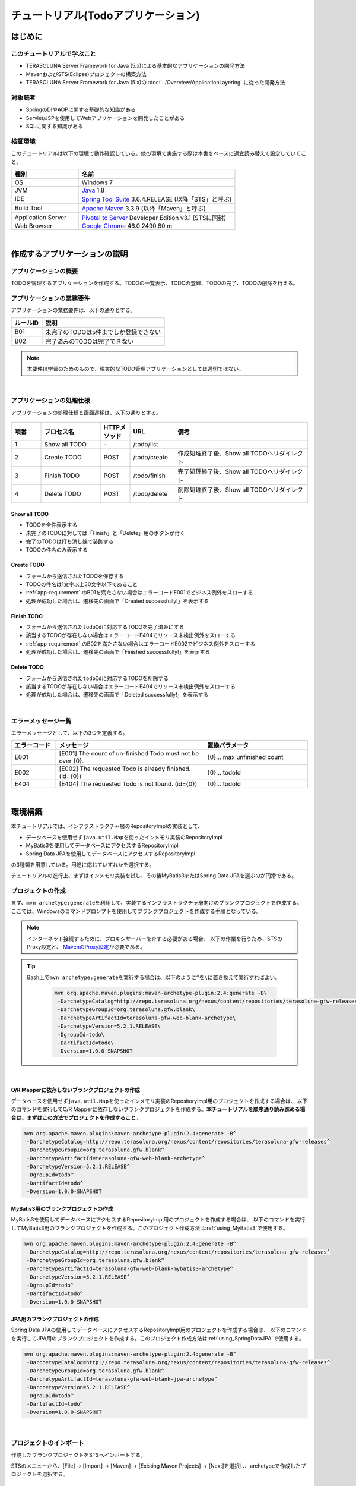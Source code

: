 ﻿チュートリアル(Todoアプリケーション)
********************************************************************************

.. only:: html

 .. contents:: 目次
    :depth: 3
    :local:

はじめに
================================================================================

このチュートリアルで学ぶこと
--------------------------------------------------------------------------------

* TERASOLUNA Server Framework for Java (5.x)による基本的なアプリケーションの開発方法
* MavenおよびSTS(Eclipse)プロジェクトの構築方法
* TERASOLUNA Server Framework for Java (5.x)の :doc:`../Overview/ApplicationLayering` に従った開発方法


対象読者
--------------------------------------------------------------------------------

* SpringのDIやAOPに関する基礎的な知識がある
* Servlet/JSPを使用してWebアプリケーションを開発したことがある
* SQLに関する知識がある


検証環境
--------------------------------------------------------------------------------

このチュートリアルは以下の環境で動作確認している。他の環境で実施する際は本書をベースに適宜読み替えて設定していくこと。

.. tabularcolumns:: |p{0.30\linewidth}|p{0.70\linewidth}|
.. list-table::
    :header-rows: 1
    :widths: 30 70

    * - 種別
      - 名前
    * - OS
      - Windows 7
    * - JVM
      - `Java <http://www.oracle.com/technetwork/java/javase/downloads/index.html>`_ 1.8
    * - IDE
      - `Spring Tool Suite <http://spring.io/tools/sts/all>`_ 3.6.4.RELEASE (以降「STS」と呼ぶ)
    * - Build Tool
      - `Apache Maven <http://maven.apache.org/download.cgi>`_ 3.3.9 (以降「Maven」と呼ぶ)
    * - Application Server
      - `Pivotal tc Server <https://network.pivotal.io/products/pivotal-tcserver>`_ Developer Edition v3.1 (STSに同封)
    * - Web Browser
      - `Google Chrome <https://www.google.co.jp/chrome/browser/desktop/index.html>`_ 46.0.2490.80 m

|

作成するアプリケーションの説明
================================================================================

アプリケーションの概要
--------------------------------------------------------------------------------

TODOを管理するアプリケーションを作成する。TODOの一覧表示、TODOの登録、TODOの完了、TODOの削除を行える。

.. figure:: ./images/image001.png
    :width: 50%

.. _app-requirement:

アプリケーションの業務要件
--------------------------------------------------------------------------------
アプリケーションの業務要件は、以下の通りとする。

.. tabularcolumns:: |p{0.20\linewidth}|p{0.80\linewidth}|
.. list-table::
    :header-rows: 1
    :widths: 20 80

    * - ルールID
      - 説明
    * - B01
      - 未完了のTODOは5件までしか登録できない
    * - B02
      - 完了済みのTODOは完了できない

.. note::

     本要件は学習のためのもので、現実的なTODO管理アプリケーションとしては適切ではない。

|

アプリケーションの処理仕様
--------------------------------------------------------------------------------
アプリケーションの処理仕様と画面遷移は、以下の通りとする。

.. figure:: ./images/image002.png
   :width: 60%

.. tabularcolumns:: |p{0.10\linewidth}|p{0.20\linewidth}|p{0.10\linewidth}|p{0.15\linewidth}|p{0.45\linewidth}|
.. list-table::
    :header-rows: 1
    :widths: 10 20 10 15 45

    * - 項番
      - プロセス名
      - HTTPメソッド
      - URL
      - 備考
    * - 1
      - Show all TODO
      - \-
      - /todo/list
      -
    * - 2
      - Create TODO
      - POST
      - /todo/create
      - 作成処理終了後、Show all TODOへリダイレクト
    * - 3
      - Finish TODO
      - POST
      - /todo/finish
      - 完了処理終了後、Show all TODOへリダイレクト
    * - 4
      - Delete TODO
      - POST
      - /todo/delete
      - 削除処理終了後、Show all TODOへリダイレクト

Show all TODO
^^^^^^^^^^^^^^^^^^^^^^^^^^^^^^^^^^^^^^^^^^^^^^^^^^^^^^^^^^^^^^^^^^^^^^^^^^^^^^^^

* TODOを全件表示する
* 未完了のTODOに対しては「Finish」と「Delete」用のボタンが付く
* 完了のTODOは打ち消し線で装飾する
* TODOの件名のみ表示する


Create TODO
^^^^^^^^^^^^^^^^^^^^^^^^^^^^^^^^^^^^^^^^^^^^^^^^^^^^^^^^^^^^^^^^^^^^^^^^^^^^^^^^

* フォームから送信されたTODOを保存する
* TODOの件名は1文字以上30文字以下であること
* :ref:`app-requirement` のB01を満たさない場合はエラーコードE001でビジネス例外をスローする
* 処理が成功した場合は、遷移先の画面で「Created successfully!」を表示する

Finish TODO
^^^^^^^^^^^^^^^^^^^^^^^^^^^^^^^^^^^^^^^^^^^^^^^^^^^^^^^^^^^^^^^^^^^^^^^^^^^^^^^^

* フォームから送信された\ ``todoId``\ に対応するTODOを完了済みにする
* 該当するTODOが存在しない場合はエラーコードE404でリソース未検出例外をスローする
* :ref:`app-requirement` のB02を満たさない場合はエラーコードE002でビジネス例外をスローする
* 処理が成功した場合は、遷移先の画面で「Finished successfully!」を表示する

Delete TODO
^^^^^^^^^^^^^^^^^^^^^^^^^^^^^^^^^^^^^^^^^^^^^^^^^^^^^^^^^^^^^^^^^^^^^^^^^^^^^^^^

* フォームから送信された\ ``todoId``\ に対応するTODOを削除する
* 該当するTODOが存在しない場合はエラーコードE404でリソース未検出例外をスローする
* 処理が成功した場合は、遷移先の画面で「Deleted successfully!」を表示する

|

エラーメッセージ一覧
--------------------------------------------------------------------------------

エラーメッセージとして、以下の3つを定義する。

.. tabularcolumns:: |p{0.15\linewidth}|p{0.50\linewidth}|p{0.35\linewidth}|
.. list-table::
    :header-rows: 1
    :widths: 15 50 35

    * - エラーコード
      - メッセージ
      - 置換パラメータ
    * - E001
      - [E001] The count of un-finished Todo must not be over {0}.
      - {0}… max unfinished count
    * - E002
      - [E002] The requested Todo is already finished. (id={0})
      - {0}… todoId
    * - E404
      - [E404] The requested Todo is not found. (id={0})
      - {0}… todoId

|

環境構築
================================================================================

本チュートリアルでは、インフラストラクチャ層のRepositoryImplの実装として、

* データベースを使用せず\ ``java.util.Map``\ を使ったインメモリ実装のRepositoryImpl
* MyBatis3を使用してデータベースにアクセスするRepositoryImpl
* Spring Data JPAを使用してデータベースにアクセスするRepositoryImpl

の3種類を用意している。用途に応じていずれかを選択する。

チュートリアルの進行上、まずはインメモリ実装を試し、その後MyBatis3またはSpring Data JPAを選ぶのが円滑である。

プロジェクトの作成
--------------------------------------------------------------------------------

まず、\ ``mvn archetype:generate``\ を利用して、実装するインフラストラクチャ層向けのブランクプロジェクトを作成する。
ここでは、Windowsのコマンドプロンプトを使用してブランクプロジェクトを作成する手順となっている。

.. note::

    インターネット接続するために、プロキシサーバーを介する必要がある場合、
    以下の作業を行うため、STSのProxy設定と、 `MavenのProxy設定 <http://maven.apache.org/guides/mini/guide-proxies.html>`_\ が必要である。

.. tip::

    Bash上で\ ``mvn archetype:generate``\ を実行する場合は、以下のように\ ``^``\ を\ ``\``\ に置き換えて実行すればよい。

     .. code-block:: bash

        mvn org.apache.maven.plugins:maven-archetype-plugin:2.4:generate -B\
         -DarchetypeCatalog=http://repo.terasoluna.org/nexus/content/repositories/terasoluna-gfw-releases\
         -DarchetypeGroupId=org.terasoluna.gfw.blank\
         -DarchetypeArtifactId=terasoluna-gfw-web-blank-archetype\
         -DarchetypeVersion=5.2.1.RELEASE\
         -DgroupId=todo\
         -DartifactId=todo\
         -Dversion=1.0.0-SNAPSHOT

|

.. _TutorialCreatePlainBlankProject:

O/R Mapperに依存しないブランクプロジェクトの作成
^^^^^^^^^^^^^^^^^^^^^^^^^^^^^^^^^^^^^^^^^^^^^^^^^^^^^^^^^^^^^^^^^^^^^^^^^^^^^^^^

データベースを使用せず\ ``java.util.Map``\ を使ったインメモリ実装のRepositoryImpl用のプロジェクトを作成する場合は、
以下のコマンドを実行してO/R Mapperに依存しないブランクプロジェクトを作成する。\ **本チュートリアルを順序通り読み進める場合は、まずはこの方法でプロジェクトを作成すること**\ 。

.. code-block:: console

    mvn org.apache.maven.plugins:maven-archetype-plugin:2.4:generate -B^
     -DarchetypeCatalog=http://repo.terasoluna.org/nexus/content/repositories/terasoluna-gfw-releases^
     -DarchetypeGroupId=org.terasoluna.gfw.blank^
     -DarchetypeArtifactId=terasoluna-gfw-web-blank-archetype^
     -DarchetypeVersion=5.2.1.RELEASE^
     -DgroupId=todo^
     -DartifactId=todo^
     -Dversion=1.0.0-SNAPSHOT

.. _TutorialCreateMyBatis3BlankProject:

MyBatis3用のブランクプロジェクトの作成
^^^^^^^^^^^^^^^^^^^^^^^^^^^^^^^^^^^^^^^^^^^^^^^^^^^^^^^^^^^^^^^^^^^^^^^^^^^^^^^^

MyBatis3を使用してデータベースにアクセスするRepositoryImpl用のプロジェクトを作成する場合は、
以下のコマンドを実行してMyBatis3用のブランクプロジェクトを作成する。このプロジェクト作成方法は\ :ref:`using_MyBatis3`\ で使用する。

.. code-block:: console

    mvn org.apache.maven.plugins:maven-archetype-plugin:2.4:generate -B^
     -DarchetypeCatalog=http://repo.terasoluna.org/nexus/content/repositories/terasoluna-gfw-releases^
     -DarchetypeGroupId=org.terasoluna.gfw.blank^
     -DarchetypeArtifactId=terasoluna-gfw-web-blank-mybatis3-archetype^
     -DarchetypeVersion=5.2.1.RELEASE^
     -DgroupId=todo^
     -DartifactId=todo^
     -Dversion=1.0.0-SNAPSHOT

.. _TutorialCreateJPABlankProject:

JPA用のブランクプロジェクトの作成
^^^^^^^^^^^^^^^^^^^^^^^^^^^^^^^^^^^^^^^^^^^^^^^^^^^^^^^^^^^^^^^^^^^^^^^^^^^^^^^^

Spring Data JPAの使用してデータベースにアクセスするRepositoryImpl用のプロジェクトを作成する場合は、
以下のコマンドを実行してJPA用のブランクプロジェクトを作成する。このプロジェクト作成方法は\ :ref:`using_SpringDataJPA`\ で使用する。

.. code-block:: console

    mvn org.apache.maven.plugins:maven-archetype-plugin:2.4:generate -B^
     -DarchetypeCatalog=http://repo.terasoluna.org/nexus/content/repositories/terasoluna-gfw-releases^
     -DarchetypeGroupId=org.terasoluna.gfw.blank^
     -DarchetypeArtifactId=terasoluna-gfw-web-blank-jpa-archetype^
     -DarchetypeVersion=5.2.1.RELEASE^
     -DgroupId=todo^
     -DartifactId=todo^
     -Dversion=1.0.0-SNAPSHOT

|

プロジェクトのインポート
--------------------------------------------------------------------------------

作成したブランクプロジェクトをSTSへインポートする。

STSのメニューから、[File] -> [Import] -> [Maven] -> [Existing Maven Projects] -> [Next]を選択し、archetypeで作成したプロジェクトを選択する。

.. figure:: images/NewMVCProjectImport.png
   :alt: New MVC Project Import
   :width: 60%

|

Root Directoryに \ ``C:\work\todo``\ を設定し、Projectsにtodoのpom.xmlが選択された状態で、 [Finish] を押下する。

.. figure:: images/NewMVCProjectCreate.png
   :alt: New MVC Project Import
   :width: 60%

|

インポートが完了すると、Package Explorerに次のようなプロジェクトが表示される。

.. figure:: images/image004.png
   :alt: workspace

.. note::

    インポート後にビルドエラーが発生する場合は、プロジェクト名を右クリックし、「Maven」->「Update Project...」をクリックし、
    「OK」ボタンをクリックすることでエラーが解消されるケースがある。

     .. figure:: images/update-project.png
        :width: 70%

.. tip::

    パッケージの表示形式は、デフォルトは「Flat」だが、「Hierarchical」にしたほうが見通しがよい。

    Package Explorerの「View Menu」 (右端の下矢印)をクリックし、「Package Presentation」->「Hierarchical」を選択する。

     .. figure:: ./images/presentation-hierarchical.png
        :width: 80%

    Package PresentationをHierarchicalにすると、以下の様な表示になる。

     .. figure:: ./images/presentation-hierarchical-view.png

.. warning::
 
    O/R Mapperを使用するブランクプロジェクトの場合、H2 Databaseがdependencyとして定義されているが、
    この設定は簡易的なアプリケーションを簡単に作成するためのものであり、実際のアプリケーション開発で使用されることは想定していない。
    
    以下の定義は、実際のアプリケーション開発を行う際は削除すること。
    
     .. code-block:: xml

        <dependency>
            <groupId>com.h2database</groupId>
            <artifactId>h2</artifactId>
            <scope>runtime</scope>
        </dependency>

.. note::
 
   上記設定例は、依存ライブラリのバージョンを親プロジェクトである terasoluna-gfw-parent で管理する前提であるため、pom.xmlでのバージョンの指定は不要である。
   上記の依存ライブラリはterasoluna-gfw-parentが利用している\ `Spring IO Platform <http://platform.spring.io/platform/>`_\ で定義済みである。

|

プロジェクトの構成
--------------------------------------------------------------------------------

本チュートリアルで作成するプロジェクトの構成を以下に示す。

.. note::

    :ref:`前節の「プロジェクト構成」 <application-layering_project-structure>` ではマルチプロジェクトにすることを推奨していたが、
    本チュートリアルでは、学習容易性を重視しているためシングルプロジェクト構成にしている。

    **ただし、実プロジェクトで適用する場合は、マルチプロジェクト構成を強く推奨する。**

    マルチプロジェクトの作成方法は、「:doc:`../ImplementationAtEachLayer/CreateWebApplicationProject`」を参照されたい。

|

**[O/R Mapperに依存しないブランクプロジェクト、JPA用のブランクプロジェクト用を作成した場合の構成]**

.. code-block:: console

    src
      └main
          ├java
          │  └todo
          │    ├ app ... (1)
          │    │   └todo
          │    └domain ... (2)
          │        ├model ... (3)
          │        ├repository ... (4)
          │        │   └todo
          │        └service ... (5)
          │            └todo
          ├resources
          │  └META-INF
          │      └spring ... (6)
          └wepapp
              └WEB-INF
                  └views ... (7)

.. tabularcolumns:: |p{0.10\linewidth}|p{0.90\linewidth}|
.. list-table::
    :header-rows: 1
    :widths: 10 90

    * - 項番
      - 説明
    * - | (1)
      - アプリケーション層のクラスを格納するパッケージ。

        本チュートリアルでは、Todo管理業務用のクラスを格納するためのパッケージを作成する。
    * - | (2)
      - ドメイン層のクラスを格納するパッケージ。
    * - | (3)
      - Domain Objectを格納するパッケージ。
    * - | (4)
      - Repositoryを格納するパッケージ。

        本チュートリアルでは、Todoオブジェクト(Domain Object)用のRepositoryを格納するためのパッケージを作成する
    * - | (5)
      - Serviceを格納するパッケージ。

        本チュートリアルでは、Todo管理業務用のServiceを格納するためのパッケージを作成する。
    * - | (6)
      - spring関連の設定ファイルを格納するディレクトリ。
    * - | (7)
      - jspを格納するディレクトリ。

|

**[MyBatis3用のブランクプロジェクトを作成した場合の構成]**

.. code-block:: console

    src
      └main
          ├java
          │  └todo
          │    ├ app
          │    │   └todo
          │    └domain
          │        ├model
          │        ├repository
          │        │   └todo
          │        └service
          │            └todo
          ├resources
          │  ├META-INF
          │  │  ├mybatis ... (8)
          │  │  └spring
          │  └todo
          │    └domain
          │        └repository ... (9)
          │             └todo
          └wepapp
              └WEB-INF
                  └views


.. tabularcolumns:: |p{0.10\linewidth}|p{0.90\linewidth}|
.. list-table::
    :header-rows: 1
    :widths: 10 90

    * - 項番
      - 説明
    * - | (8)
      - MyBatis関連の設定ファイルを格納するディレクトリ。
    * - | (9)
      - SQLを記述するMyBatisのMapperファイルを格納するディレクトリ。

        本チュートリアルでは、Todoオブジェクト用のRepositoryのMapperファイルを格納するためのディレクトリを作成する。

|

設定ファイルの確認
--------------------------------------------------------------------------------
チュートリアルを進める上で必要となる設定の多くは、作成したブランクプロジェクトに既に設定済みの状態である。

チュートリアルを実施するだけであれば、これらの設定の理解は必須ではないが、
アプリケーションを動かすためにどのような設定が必要なのかを理解しておくことを推奨する。

アプリケーションを動かすために必要な設定(設定ファイル)の解説については、「:ref:`TutorialTodoAppendixExpoundConfigurations`」を参照されたい。

.. note::
 
    まず、手を動かしてTodoアプリケーションを作成したい場合は、設定ファイルの確認は読み飛ばしてもよいが、
    Todoアプリケーションを作成した後に一読して頂きたい。

|

プロジェクトの動作確認
--------------------------------------------------------------------------------
Todoアプリケーションの開発を始める前に、プロジェクトの動作確認を行う。

ブランクプロジェクトでは、トップページを表示するためのControllerとJSPの実装が用意されているため、
トップページを表示する事で動作確認を行う事ができる。

ブランクプロジェクトから提供されているController(\ :file:`src/main/java/todo/app/welcome/HelloController.java`\ )は、
以下のような実装となっている。

.. code-block:: java
    :emphasize-lines: 17, 21, 28, 31, 40, 43

    package todo.app.welcome;

    import java.text.DateFormat;
    import java.util.Date;
    import java.util.Locale;

    import org.slf4j.Logger;
    import org.slf4j.LoggerFactory;
    import org.springframework.stereotype.Controller;
    import org.springframework.ui.Model;
    import org.springframework.web.bind.annotation.RequestMapping;
    import org.springframework.web.bind.annotation.RequestMethod;

    /**
     * Handles requests for the application home page.
     */
    // (1)
    @Controller
    public class HelloController {

        // (2)
        private static final Logger logger = LoggerFactory
                .getLogger(HelloController.class);

        /**
         * Simply selects the home view to render by returning its name.
         */
        // (3)
        @RequestMapping(value = "/", method = {RequestMethod.GET, RequestMethod.POST})
        public String home(Locale locale, Model model) {
            // (4)
            logger.info("Welcome home! The client locale is {}.", locale);
    
            Date date = new Date();
            DateFormat dateFormat = DateFormat.getDateTimeInstance(DateFormat.LONG,
                    DateFormat.LONG, locale);

            String formattedDate = dateFormat.format(date);

            // (5)
            model.addAttribute("serverTime", formattedDate);

            // (6)
            return "welcome/home";
        }

    }

.. tabularcolumns:: |p{0.10\linewidth}|p{0.90\linewidth}|
.. list-table::
   :header-rows: 1
   :widths: 10 90

   * - 項番
     - 説明
   * - | (1)
     - | Controllerとしてcomponent-scanの対象とするため、クラスレベルに\ ``@Controller``\ アノテーションが付与している。
   * - | (2)
     - | (4)でログ出力するためのロガーを生成している。
       | ロガーの実装はlogbackのものであるが、APIはSLF4Jの\ ``org.slf4j.Logger``\ を使用している。
   * - | (3)
     - | ``@RequestMapping`` アノテーションを使用して、\ ``"/"``\ (ルート)へのアクセスに対するメソッドとしてマッピングを行っている。
   * - | (4)
     - | メソッドが呼ばれたことを通知するためのログをinfoレベルで出力している。
   * - | (5)
     - | 画面に表示するための日付文字列を、\ ``"serverTime"``\ という属性名でModelに設定している。
   * - | (6)
     - | view名として\ ``"welcome/home"``\ を返す。\ ``ViewResolver``\ の設定により、\ ``WEB-INF/views/welcome/home.jsp``\ が呼び出される。

|

ブランクプロジェクトから提供されているJSP(\ :file:`src/main/webapp/WEB-INF/views/welcome/home.jsp`\ )は、
以下のような実装となっている。

.. code-block:: jsp
    :emphasize-lines: 12

    <!DOCTYPE html>
    <html>
    <head>
    <meta charset="utf-8">
    <title>Home</title>
    <link rel="stylesheet" href="${pageContext.request.contextPath}/resources/app/css/styles.css">
    </head>
    <body>
        <div id="wrapper">
            <h1>Hello world!</h1>
            <!-- (7) -->
            <p>The time on the server is ${serverTime}.</p>
        </div>
    </body>
    </html>

.. tabularcolumns:: |p{0.10\linewidth}|p{0.90\linewidth}|
.. list-table::
   :header-rows: 1
   :widths: 10 90


   * - 項番
     - 説明
   * - | (7)
     - | ControllerでModelに設定した\ ``"serverTime"``\ を表示する。
       | ここでは、XSS対策を行っていないが、ユーザの入力値を表示する場合は、\ ``f:h()``\ 関数を用いて、必ずXSS対策を行うこと。

|

プロジェクトを右クリックして「Run As」->「Run on Server」を選択する。

.. figure:: ./images/image031.jpg
   :width: 70%

|

APサーバー(Pivotal tc Server Developer Edition v3.1)を選択し、「Next」をクリックする。

.. figure:: ./images/image032.jpg
   :width: 70%

|

todoが「Configured」に含まれていることを確認して「Finish」をクリックしてサーバーを起動する。

.. figure:: ./images/image033.jpg
   :width: 70%

|

起動すると以下のようなログが出力される。
\ ``"/"``\ というパスに対して\ ``todo.app.welcome.HelloController``\ のhelloメソッドがマッピングされていることが分かる。


.. code-block:: console
   :emphasize-lines: 3

    date:2016-02-17 11:25:30	thread:localhost-startStop-1	X-Track:	level:INFO 	logger:o.springframework.web.servlet.DispatcherServlet 	message:FrameworkServlet 'appServlet': initialization started
    date:2016-02-17 11:25:31	thread:localhost-startStop-1	X-Track:	level:DEBUG	logger:o.t.gfw.web.codelist.CodeListInterceptor        	message:registered codeList : []
    date:2016-02-17 11:25:31	thread:localhost-startStop-1	X-Track:	level:INFO 	logger:o.s.w.s.m.m.a.RequestMappingHandlerMapping      	message:Mapped "{[/],methods=[GET || POST],params=[],headers=[],consumes=[],produces=[],custom=[]}" onto public java.lang.String todo.app.welcome.HelloController.home(java.util.Locale,org.springframework.ui.Model)
    date:2016-02-17 11:25:31	thread:localhost-startStop-1	X-Track:	level:INFO 	logger:o.s.w.s.m.m.a.RequestMappingHandlerAdapter      	message:Looking for @ControllerAdvice: WebApplicationContext for namespace 'appServlet-servlet': startup date [Wed Feb 17 11:25:30 JST 2016]; parent: Root WebApplicationContext
    date:2016-02-17 11:25:32	thread:localhost-startStop-1	X-Track:	level:INFO 	logger:o.s.w.s.m.m.a.RequestMappingHandlerAdapter      	message:Looking for @ControllerAdvice: WebApplicationContext for namespace 'appServlet-servlet': startup date [Wed Feb 17 11:25:30 JST 2016]; parent: Root WebApplicationContext
    date:2016-02-17 11:25:32	thread:localhost-startStop-1	X-Track:	level:INFO 	logger:o.s.web.servlet.handler.SimpleUrlHandlerMapping 	message:Mapped URL path [/**] onto handler 'org.springframework.web.servlet.resource.DefaultServletHttpRequestHandler#0'
    date:2016-02-17 11:25:32	thread:localhost-startStop-1	X-Track:	level:INFO 	logger:o.s.web.servlet.handler.SimpleUrlHandlerMapping 	message:Mapped URL path [/resources/**] onto handler 'org.springframework.web.servlet.resource.ResourceHttpRequestHandler#0'
    date:2016-02-17 11:25:33	thread:localhost-startStop-1	X-Track:	level:INFO 	logger:o.springframework.web.servlet.DispatcherServlet 	message:FrameworkServlet 'appServlet': initialization completed in 2826 ms

|

ブラウザで http://localhost:8080/todo にアクセスすると、以下のように表示される。

.. figure:: ./images/image034.png
   :width: 60%


コンソールを見ると、

* 共通ライブラリから提供している\ ``TraceLoggingInterceptor``\ のTRACEログ
* Controllerで実装したINFOログ

が出力されていることがわかる。

.. code-block:: console
   :emphasize-lines: 1-4

    date:2016-02-17 11:25:35	thread:tomcat-http--11	X-Track:b49b630274974bffbcd9e8d13261f6a7	level:TRACE	logger:o.t.gfw.web.logging.TraceLoggingInterceptor     	message:[START CONTROLLER] HelloController.home(Locale,Model)
    date:2016-02-17 11:25:35	thread:tomcat-http--11	X-Track:b49b630274974bffbcd9e8d13261f6a7	level:INFO 	logger:todo.app.welcome.HelloController                 	message:Welcome home! The client locale is ja_JP.
    date:2016-02-17 11:25:35	thread:tomcat-http--11	X-Track:b49b630274974bffbcd9e8d13261f6a7	level:TRACE	logger:o.t.gfw.web.logging.TraceLoggingInterceptor     	message:[END CONTROLLER  ] HelloController.home(Locale,Model)-> view=welcome/home, model={serverTime=2016/02/17 11:25:35 JST}
    date:2016-02-17 11:25:35	thread:tomcat-http--11	X-Track:b49b630274974bffbcd9e8d13261f6a7	level:TRACE	logger:o.t.gfw.web.logging.TraceLoggingInterceptor     	message:[HANDLING TIME   ] HelloController.home(Locale,Model)-> 97,346,576 ns

.. note::
 
    \ ``TraceLoggingInterceptor``\ はControllerの開始、終了でログを出力する。終了時には\ ``View``\ と\ ``Model``\ の情報および処理時間が出力される。

|

Todoアプリケーションの作成
================================================================================
| Todoアプリケーションを作成する。作成する順は、以下の通りである。

* ドメイン層(+ インフラストラクチャ層)

 * Domain Object作成
 * Repository作成
 * RepositoryImpl作成
 * Service作成

* アプリケーション層

 * Controller作成
 * Form作成
 * View作成

|

RepositoryImplの作成は、選択したインフラストラクチャ層の種類に応じて実装方法が異なる。

ここでは、データベースを使用せず\ ``java.util.Map``\ を使ったインメモリ実装のRepositoryImplを作成する方法について説明を行う。
データベースを使用する場合は、「:ref:`tutorial-todo_infra`」に記載されている内容で読み替えて、Todoアプリケーションを作成して頂きたい。

|

ドメイン層の作成
--------------------------------------------------------------------------------

Domain Objectの作成
^^^^^^^^^^^^^^^^^^^^^^^^^^^^^^^^^^^^^^^^^^^^^^^^^^^^^^^^^^^^^^^^^^^^^^^^^^^^^^^^

Domainオブジェクトを作成する。

Package Explorer上で右クリック -> New -> Class を選択し、「New Java Class」ダイアログを表示し、

 .. tabularcolumns:: |p{0.10\linewidth}|p{0.30\linewidth}|p{0.50\linewidth}|
 .. list-table::
    :header-rows: 1
    :widths: 10 30 50

    * - 項番
      - 項目
      - 入力値
    * - 1
      - Package
      - ``todo.domain.model``
    * - 2
      - Name
      - ``Todo``
    * - 3
      - Interfaces
      - ``java.io.Serializable``

を入力して「Finish」する。

.. figure:: ./images/image057.png
   :width: 70%

作成したクラスは以下のディレクトリに格納される。

.. figure:: ./images/image058.png

|

作成したクラスに以下のプロパティを追加する。

* ID → todoId
* タイトル → todoTitle
* 完了フラグ → finished
* 作成日 → createdAt

.. code-block:: java

    package todo.domain.model;

    import java.io.Serializable;
    import java.util.Date;

    public class Todo implements Serializable {

        private static final long serialVersionUID = 1L;

        private String todoId;

        private String todoTitle;

        private boolean finished;

        private Date createdAt;

        public String getTodoId() {
            return todoId;
        }

        public void setTodoId(String todoId) {
            this.todoId = todoId;
        }

        public String getTodoTitle() {
            return todoTitle;
        }

        public void setTodoTitle(String todoTitle) {
            this.todoTitle = todoTitle;
        }

        public boolean isFinished() {
            return finished;
        }

        public void setFinished(boolean finished) {
            this.finished = finished;
        }

        public Date getCreatedAt() {
            return createdAt;
        }

        public void setCreatedAt(Date createdAt) {
            this.createdAt = createdAt;
        }
    }

.. tip::

    Getter/SetterメソッドはSTSの機能を使って自動生成することができる。
    フィールドを定義した後、エディタ上で右クリックし、「Source」->「Generate Getter and Setters…」を選択する。

        .. figure:: ./images/image059.png
           :width: 90%

    serialVersionUID以外を選択して「OK」

        .. figure:: ./images/image060.png
           :width: 60%

|

.. _TutorialTodoCreateRepository:

Repositoryの作成
^^^^^^^^^^^^^^^^^^^^^^^^^^^^^^^^^^^^^^^^^^^^^^^^^^^^^^^^^^^^^^^^^^^^^^^^^^^^^^^^

\ ``TodoRepository``\ インタフェースを作成する。
データベースを使用する場合は、「:ref:`tutorial-todo_infra`」に記載されている内容で読み替えて、Repositoryを作成する。

Package Explorer上で右クリック -> New -> Interface を選択し、「New Java Interface」ダイアログを表示し、

 .. tabularcolumns:: |p{0.10\linewidth}|p{0.30\linewidth}|p{0.50\linewidth}|
 .. list-table::
    :header-rows: 1
    :widths: 10 30 50

    * - 項番
      - 項目
      - 入力値
    * - 1
      - Package
      - ``todo.domain.repository.todo``
    * - 2
      - Name
      - ``TodoRepository``

を入力して「Finish」する。

作成したインタフェースは以下のディレクトリに格納される。

.. figure:: ./images/image061.png

作成したインタフェースに、今回のアプリケーションで必要となる以下のCRUD操作を行うメソッドを定義する。

* TODOの1件取得 → findOne
* TODOの全件取得 → findAll
* TODOの1件作成 → create
* TODOの1件更新 → update
* TODOの1件削除 → delete
* 完了済みTODO件数の取得 → countByFinished

.. code-block:: java

    package todo.domain.repository.todo;

    import java.util.Collection;

    import todo.domain.model.Todo;

    public interface TodoRepository {
        Todo findOne(String todoId);

        Collection<Todo> findAll();

        void create(Todo todo);

        boolean update(Todo todo);

        void delete(Todo todo);

        long countByFinished(boolean finished);
    }

.. note::

    ここでは、\ ``TodoRepository``\ の汎用性を上げるため、「完了済み件数を取得する」メソッド(\ ``long countFinished()``\)ではなく、
    「完了状態がxxである件数を取得する」メソッド(\ ``long countByFinished(boolean)``\)として定義している。
    
    \ ``long countByFinished(boolean)``\の引数として\ ``true``\を渡すと「完了済みの件数」、
    \ ``false``\を渡すと「未完了の件数」が取得できる仕様としている。

|

RepositoryImplの作成(インフラストラクチャ層)
^^^^^^^^^^^^^^^^^^^^^^^^^^^^^^^^^^^^^^^^^^^^^^^^^^^^^^^^^^^^^^^^^^^^^^^^^^^^^^^^

ここでは、説明を単純化するため、\ ``java.util.Map``\ を使ったインメモリ実装のRepositoryImplを作成する。
データベースを使用する場合は、「:ref:`tutorial-todo_infra`」に記載されている内容で読み替えて、RepositoryImplを作成する。

Package Explorer上で右クリック -> New -> Class を選択し、「New Java Class」ダイアログを表示し、

 .. tabularcolumns:: |p{0.10\linewidth}|p{0.30\linewidth}|p{0.50\linewidth}|
 .. list-table::
    :header-rows: 1
    :widths: 10 30 50

    * - 項番
      - 項目
      - 入力値
    * - 1
      - Package
      - ``todo.domain.repository.todo``
    * - 2
      - Name
      - ``TodoRepositoryImpl``
    * - 3
      - Interfaces
      - ``todo.domain.repository.todo.TodoRepository``

を入力して「Finish」する。

作成したクラスは以下のディレクトリに格納される。

.. figure:: ./images/image062.png

作成したクラスにCRUD操作を実装する。

.. note::
 
    RepositoryImplには、業務ロジックは含めず、Domainオブジェクトの保存先への出し入れ(CRUD操作)に終始することが実装ポイントである。

.. code-block:: java
    :emphasize-lines: 11

    package todo.domain.repository.todo;

    import java.util.Collection;
    import java.util.Map;
    import java.util.concurrent.ConcurrentHashMap;

    import org.springframework.stereotype.Repository;

    import todo.domain.model.Todo;

    @Repository // (1)
    public class TodoRepositoryImpl implements TodoRepository {
        private static final Map<String, Todo> TODO_MAP = new ConcurrentHashMap<String, Todo>();

        @Override
        public Todo findOne(String todoId) {
            return TODO_MAP.get(todoId);
        }

        @Override
        public Collection<Todo> findAll() {
            return TODO_MAP.values();
        }

        @Override
        public void create(Todo todo) {
            TODO_MAP.put(todo.getTodoId(), todo);
        }

        @Override
        public boolean update(Todo todo) {
            TODO_MAP.put(todo.getTodoId(), todo);
            return true;
        }

        @Override
        public void delete(Todo todo) {
            TODO_MAP.remove(todo.getTodoId());
        }

        @Override
        public long countByFinished(boolean finished) {
            long count = 0;
            for (Todo todo : TODO_MAP.values()) {
                if (finished == todo.isFinished()) {
                    count++;
                }
            }
            return count;
        }
    }

.. tabularcolumns:: |p{0.10\linewidth}|p{0.80\linewidth}|
.. list-table::
   :header-rows: 1
   :widths: 10 80

   * - 項番
     - 説明
   * - | (1)
     - | Repositoryとしてcomponent-scan対象とするため、クラスレベルに\ ``@Repository``\ アノテーションをつける。

.. note::
 
    本チュートリアルでは、インフラストラクチャ層に属するクラス(RepositoryImpl)をドメイン層のパッケージ(\ ``todo.domain``\)に格納しているが、
    完全に層別にパッケージを分けるのであれば、インフラストラクチャ層のクラスは、\ ``todo.infra``\以下に作成した方が良い。

    ただし、通常のプロジェクトでは、インフラストラクチャ層が変更されることを前提としていない(そのような前提で進めるプロジェクトは、少ない)。
    そこで、作業効率向上のために、ドメイン層のRepositoryインタフェースと同じ階層に、RepositoryImplを作成しても良い。

|

Serviceの作成
^^^^^^^^^^^^^^^^^^^^^^^^^^^^^^^^^^^^^^^^^^^^^^^^^^^^^^^^^^^^^^^^^^^^^^^^^^^^^^^^

まず、\ ``TodoService``\ インタフェースを作成する。

Package Explorer上で右クリック -> New -> Interface を選択し、「New Java Interface」ダイアログを表示し、

 .. tabularcolumns:: |p{0.10\linewidth}|p{0.30\linewidth}|p{0.50\linewidth}|
 .. list-table::
    :header-rows: 1
    :widths: 10 30 50

    * - 項番
      - 項目
      - 入力値
    * - 1
      - Package
      - ``todo.domain.service.todo``
    * - 2
      - Name
      - ``TodoService``

を入力して「Finish」する。

作成したインタフェースは以下のディレクトリに格納される。

.. figure:: ./images/image063.png

作成したインタフェースに以下の業務処理を行うメソッドを定義する。

* Todoの全件取得 → findAll
* Todoの新規作成 → create
* Todoの完了 → finish
* Todoの削除 → delete

.. code-block:: java

    package todo.domain.service.todo;

    import java.util.Collection;

    import todo.domain.model.Todo;

    public interface TodoService {
        Collection<Todo> findAll();

        Todo create(Todo todo);

        Todo finish(String todoId);

        void delete(String todoId);
    }

|

次に、\ ``TodoService``\ インタフェースに定義したメソッドを実装する\ ``TodoServiceImpl``\ クラスを作成する。

Package Explorer上で右クリック -> New -> Class を選択し、「New Java Class」ダイアログを表示し、

 .. tabularcolumns:: |p{0.10\linewidth}|p{0.30\linewidth}|p{0.50\linewidth}|
 .. list-table::
    :header-rows: 1
    :widths: 10 30 50

    * - 項番
      - 項目
      - 入力値
    * - 1
      - Package
      - ``todo.domain.service.todo``
    * - 2
      - Name
      - ``TodoServiceImpl``
    * - 3
      - Interfaces
      - ``todo.domain.service.todo.TodoService``

を入力して「Finish」する。

作成したクラスは以下のディレクトリに格納される。

.. figure:: ./images/image064.png

.. code-block:: java
    :emphasize-lines: 19, 20, 25-26, 28-29, 32-33, 37-38, 44, 57-58, 61-62, 71, 90

    package todo.domain.service.todo;

    import java.util.Collection;
    import java.util.Date;
    import java.util.UUID;

    import javax.inject.Inject;

    import org.springframework.stereotype.Service;
    import org.springframework.transaction.annotation.Transactional;
    import org.terasoluna.gfw.common.exception.BusinessException;
    import org.terasoluna.gfw.common.exception.ResourceNotFoundException;
    import org.terasoluna.gfw.common.message.ResultMessage;
    import org.terasoluna.gfw.common.message.ResultMessages;

    import todo.domain.model.Todo;
    import todo.domain.repository.todo.TodoRepository;

    @Service// (1)
    @Transactional // (2)
    public class TodoServiceImpl implements TodoService {

        private static final long MAX_UNFINISHED_COUNT = 5;

        @Inject// (3)
        TodoRepository todoRepository;

        // (4)
        public Todo findOne(String todoId) {
            Todo todo = todoRepository.findOne(todoId);
            if (todo == null) {
                // (5)
                ResultMessages messages = ResultMessages.error();
                messages.add(ResultMessage
                        .fromText("[E404] The requested Todo is not found. (id="
                                + todoId + ")"));
                // (6)
                throw new ResourceNotFoundException(messages);
            }
            return todo;
        }

        @Override
        @Transactional(readOnly = true) // (7)
        public Collection<Todo> findAll() {
            return todoRepository.findAll();
        }

        @Override
        public Todo create(Todo todo) {
            long unfinishedCount = todoRepository.countByFinished(false);
            if (unfinishedCount >= MAX_UNFINISHED_COUNT) {
                ResultMessages messages = ResultMessages.error();
                messages.add(ResultMessage
                        .fromText("[E001] The count of un-finished Todo must not be over "
                                + MAX_UNFINISHED_COUNT + "."));
                // (8)
                throw new BusinessException(messages);
            }

            // (9)
            String todoId = UUID.randomUUID().toString();
            Date createdAt = new Date();

            todo.setTodoId(todoId);
            todo.setCreatedAt(createdAt);
            todo.setFinished(false);

            todoRepository.create(todo);
            /* REMOVE THIS LINE IF YOU USE JPA
                todoRepository.save(todo); // 10
               REMOVE THIS LINE IF YOU USE JPA */

            return todo;
        }

        @Override
        public Todo finish(String todoId) {
            Todo todo = findOne(todoId);
            if (todo.isFinished()) {
                ResultMessages messages = ResultMessages.error();
                messages.add(ResultMessage
                        .fromText("[E002] The requested Todo is already finished. (id="
                                + todoId + ")"));
                throw new BusinessException(messages);
            }
            todo.setFinished(true);
            todoRepository.update(todo);
            /* REMOVE THIS LINE IF YOU USE JPA
                todoRepository.save(todo); // (11)
               REMOVE THIS LINE IF YOU USE JPA */
            return todo;
        }

        @Override
        public void delete(String todoId) {
            Todo todo = findOne(todoId);
            todoRepository.delete(todo);
        }
    }


.. tabularcolumns:: |p{0.10\linewidth}|p{0.90\linewidth}|
.. list-table::
   :header-rows: 1
   :widths: 10 90
   :class: longtable


   * - 項番
     - 説明
   * - | (1)
     - | Serviceとしてcomponent-scanの対象とするため、クラスレベルに\ ``@Service``\ アノテーションをつける。
   * - | (2)
     - | クラスレベルに、\ ``@Transactional``\ アノテーションをつけることで、公開メソッドをすべてトランザクション管理する。
       | アノテーションを付与することで、メソッド開始時にトランザクションを開始、メソッド正常終了時にトランザクションのコミットが行われる。
       | また、途中で非検査例外が発生した場合は、トランザクションがロールバックされる。
       |
       | データベースを使用しない場合は、\ ``@Transactional``\ アノテーションは不要である。
   * - | (3)
     - | \ ``@Inject``\ アノテーションで、\ ``TodoRepository``\ の実装をインジェクションする。
   * - | (4)
     - | 1件取得は、\ ``finish``\ メソッドでも\ ``delete``\ メソッドでも使用するため、メソッドとして用意しておく(interfaceに公開しても良い)。
   * - | (5)
     - | 結果メッセージを格納するクラスとして、共通ライブラリで用意されている\ ``org.terasoluna.gfw.common.message.ResultMessage``\ を用いる。
       | 今回は、エラーメッセージを例外に追加する際に、\ ``ResultMessages.error()``\ でメッセージ種別を指定して、\ ``ResultMessage``\ を追加している。
   * - | (6)
     - | 対象のデータが存在しない場合、共通ライブラリで用意されている\ ``org.terasoluna.gfw.common.exception.ResourceNotFoundException``\ をスローする。
   * - | (7)
     - | 参照のみ行う処理に関しては、\ ``readOnly=true``\ をつける。
       | O/R Mapperによっては、この設定により、参照時のトランザクション制御の最適化が行われる(JPAを使用する場合、効果はない)。
       |
       | データベースを使用しない場合は、\ ``@Transactional``\ アノテーションは不要である。
   * - | (8)
     - | 業務エラーが発生した場合、共通ライブラリで用意されている\ ``org.terasoluna.gfw.common.exception.BusinessException``\ をスローする。
   * - | (9)
     - | 一意性のある値を生成するために、UUIDを使用している。データベースのシーケンスを用いてもよい。
   * - | (10)
     - | Spring Data JPAを使用してデータベースにアクセスする場合は、\ ``create``\ メソッドではなく、\ ``save``\ メソッドを呼び出す。
   * - | (11)
     - | Spring Data JPAを使用してデータベースにアクセスする場合は、\ ``update``\ メソッドではなく、\ ``save``\ メソッドを呼び出す。

.. raw:: latex

   \newpage

.. note::

    本節では、説明を単純化するため、エラーメッセージをハードコードしているが、メンテナンスの観点で本来は好ましくない。
    通常、メッセージは、プロパティファイルに外部化することが推奨される。
    プロパティファイルに外部化する方法は、\ :doc:`../ArchitectureInDetail/GeneralFuncDetail/PropertyManagement`\ を参照されたい。

|

ServiceのJUnit作成
^^^^^^^^^^^^^^^^^^^^^^^^^^^^^^^^^^^^^^^^^^^^^^^^^^^^^^^^^^^^^^^^^^^^^^^^^^^^^^^^

.. todo:: **TBD**
 
    ServiceのUnitテストの方法については、次版以降で記載する予定である。

|

アプリケーション層の作成
--------------------------------------------------------------------------------

ドメイン層の実装が完了したので、次はドメイン層を利用して、アプリケーション層の作成に取り掛かる。

Controllerの作成
^^^^^^^^^^^^^^^^^^^^^^^^^^^^^^^^^^^^^^^^^^^^^^^^^^^^^^^^^^^^^^^^^^^^^^^^^^^^^^^^

まずは、todo管理業務にかかわる画面遷移を、制御するControllerを作成する。

Package Explorer上で右クリック -> New -> Class を選択し、「New Java Class」ダイアログを表示し、

 .. tabularcolumns:: |p{0.10\linewidth}|p{0.30\linewidth}|p{0.50\linewidth}|
 .. list-table::
    :header-rows: 1
    :widths: 10 30 50

    * - 項番
      - 項目
      - 入力値
    * - 1
      - Package
      - ``todo.app.todo``
    * - 2
      - Name
      - ``TodoController``

を入力して「Finish」する。

.. note::

    **上位パッケージがドメイン層と異なるので注意すること。**

作成したクラスは以下のディレクトリに格納される。

.. figure:: ./images/image065.png

.. code-block:: java
    :emphasize-lines: 6, 7

    package todo.app.todo;

    import org.springframework.stereotype.Controller;
    import org.springframework.web.bind.annotation.RequestMapping;

    @Controller // (1)
    @RequestMapping("todo") // (2)
    public class TodoController {

    }


.. tabularcolumns:: |p{0.10\linewidth}|p{0.90\linewidth}|
.. list-table::
   :header-rows: 1
   :widths: 10 90

   * - 項番
     - 説明
   * - | (1)
     - | Controllerとしてcomponent-scanの対象とするため、クラスレベルに、\ ``@Controller``\ アノテーションをつける。
   * - | (2)
     - | \ ``TodoController``\ が扱う画面遷移のパスを、すべて\ ``<contextPath>/todo``\ 配下にするため、クラスレベルに\ ``@RequestMapping(“todo”)``\ を設定する。

|

Show all TODOの実装
^^^^^^^^^^^^^^^^^^^^^^^^^^^^^^^^^^^^^^^^^^^^^^^^^^^^^^^^^^^^^^^^^^^^^^^^^^^^^^^^
本チュートリアルで作成する画面では、

* 新規作成フォームの表示
* TODOの全件表示

を行う。

Formの作成
""""""""""""""""""""""""""""""""""""""""""""""""""""""""""""""""""""""""""""""""

Formクラス(JavaBean)を作成する。

Package Explorer上で右クリック -> New -> Class を選択し、「New Java Class」ダイアログを表示し、

 .. tabularcolumns:: |p{0.10\linewidth}|p{0.30\linewidth}|p{0.50\linewidth}|
 .. list-table::
    :header-rows: 1
    :widths: 10 30 50

    * - 項番
      - 項目
      - 入力値
    * - 1
      - Package
      - ``todo.app.todo``
    * - 2
      - Name
      - ``TodoForm``
    * - 3
      - Interfaces
      - ``java.io.Serializable``

を入力して「Finish」する。

作成したクラスは以下のディレクトリに格納される。

.. figure:: ./images/image066.png

作成したクラスに以下のプロパティを追加する。

* タイトル → todoTitle

.. code-block:: java

    package todo.app.todo;

    import java.io.Serializable;

    public class TodoForm implements Serializable {
        private static final long serialVersionUID = 1L;

        private String todoTitle;

        public String getTodoTitle() {
            return todoTitle;
        }

        public void setTodoTitle(String todoTitle) {
            this.todoTitle = todoTitle;
        }

    }

Controllerの実装
""""""""""""""""""""""""""""""""""""""""""""""""""""""""""""""""""""""""""""""""

一覧画面表示処理を\ ``TodoController``\ に追加する。

.. code-block:: java
    :emphasize-lines: 18-19, 21-22, 27, 30, 31

    package todo.app.todo;

    import java.util.Collection;

    import javax.inject.Inject;

    import org.springframework.stereotype.Controller;
    import org.springframework.ui.Model;
    import org.springframework.web.bind.annotation.ModelAttribute;
    import org.springframework.web.bind.annotation.RequestMapping;

    import todo.domain.model.Todo;
    import todo.domain.service.todo.TodoService;

    @Controller
    @RequestMapping("todo")
    public class TodoController {
        @Inject // (1)
        TodoService todoService;

        @ModelAttribute // (2)
        public TodoForm setUpForm() {
            TodoForm form = new TodoForm();
            return form;
        }

        @RequestMapping(value = "list") // (3)
        public String list(Model model) {
            Collection<Todo> todos = todoService.findAll();
            model.addAttribute("todos", todos); // (4)
            return "todo/list"; // (5)
        }
    }

.. tabularcolumns:: |p{0.10\linewidth}|p{0.90\linewidth}|
.. list-table::
   :header-rows: 1
   :widths: 10 90

   * - 項番
     - 説明
   * - | (1)
     - | \ ``TodoService``\ を、DIコンテナによってインジェクションさせるために、\ ``@Inject``\ アノテーションをつける。
       |
       | DIコンテナの管理する\ ``TodoService``\ 型のインスタンス(\ ``TodoServiceImpl``\ のインスタンス)がインジェクションされる。
   * - | (2)
     - | Formを初期化する。
       |
       | \ ``@ModelAttribute``\ アノテーションをつけることで、このメソッドの返り値のformオブジェクトが、\ ``"todoForm"``\ という名前で\ ``Model``\ に追加される。
       | これは、\ ``TodoController``\ の各処理で、\ ``model.addAttribute("todoForm", form)``\ を実装するのと同義である。
   * - | (3)
     - | \ ``/todo/list``\ というパスにリクエストされた際に、一覧画面表示処理用のメソッド(\ ``list``\ メソッド)が実行されるように\ ``@RequestMapping``\ アノテーションを設定する。
       |
       | クラスレベルに\ ``@RequestMapping(“todo”)``\ が設定されているため、ここでは\ ``@RequestMapping("list")``\ のみで良い。
   * - | (4)
     - | \ ``Model``\ にTodoのリストを追加して、Viewに渡す。
   * - | (5)
     - | View名として\ ``"todo/list"``\ を返すと、spring-mvc.xmlに定義した\ ``ViewResolver``\ によって、\ :file:`WEB-INF/views/todo/list.jsp`\がレンダリングされることになる。

JSPの作成
""""""""""""""""""""""""""""""""""""""""""""""""""""""""""""""""""""""""""""""""

JSPを作成し、Controllerから渡されたModelを表示する。

Package Explorer上で右クリック -> New -> File を選択し、「New File」ダイアログを表示し、

 .. tabularcolumns:: |p{0.10\linewidth}|p{0.30\linewidth}|p{0.50\linewidth}|
 .. list-table::
    :header-rows: 1
    :widths: 10 30 50

    * - 項番
      - 項目
      - 入力値
    * - 1
      - Enter or select the parent folder
      - ``todo/src/main/webapp/WEB-INF/views/todo``
    * - 2
      - File name
      - ``list.jsp``

を入力して「Finish」する。

作成したファイルは以下のディレクトリに格納される。

.. figure:: ./images/create-list-jsp.png

まず、以下を表示するために必要なJSPの実装を行う。

* TODOの入力フォーム
* 「Create Todo」ボタン
* TODOの一覧表示エリア

.. code-block:: jsp
    :emphasize-lines: 15, 19-20, 27-28, 30, 32-33

    <!DOCTYPE html>
    <html>
    <head>
    <meta http-equiv="Content-Type" content="text/html; charset=UTF-8">
    <title>Todo List</title>
    <style type="text/css">
    .strike {
        text-decoration: line-through;
    }
    </style>
    </head>
    <body>
        <h1>Todo List</h1>
        <div id="todoForm">
            <!-- (1) -->
            <form:form
               action="${pageContext.request.contextPath}/todo/create"
                method="post" modelAttribute="todoForm">
                <!-- (2) -->
                <form:input path="todoTitle" />
                <form:button>Create Todo</form:button>
            </form:form>
        </div>
        <hr />
        <div id="todoList">
            <ul>
                <!-- (3) -->
                <c:forEach items="${todos}" var="todo">
                    <li><c:choose>
                            <c:when test="${todo.finished}"><!-- (4) -->
                                <span class="strike">
                                <!-- (5) -->
                                ${f:h(todo.todoTitle)}
                                </span>
                            </c:when>
                            <c:otherwise>
                                ${f:h(todo.todoTitle)}
                             </c:otherwise>
                        </c:choose></li>
                </c:forEach>
            </ul>
        </div>
    </body>
    </html>

.. tabularcolumns:: |p{0.10\linewidth}|p{0.90\linewidth}|
.. list-table::
   :header-rows: 1
   :widths: 10 90

   * - 項番
     - 説明
   * - | (1)
     - | 新規作成処理用のformを表示する。
       | formを表示するために、\ ``<form:form>``\ タグを使用する。
       | \ ``modelAttribute``\ 属性には、Controllerで\ ``Model``\ に追加したFormの名前を指定する。
       | \ ``action``\ 属性には新規作成処理を実行するためのURL(\ ``<contextPath>/todo/create``\ )を指定する。
       | 新規作成処理は更新系の処理なので、\ ``method``\属性には\ ``POST``\ メソッドを指定する。
       |
       | \ ``action``\ 属性に指定する<contextPath>は、\ ``${pageContext.request.contextPath}``\ で取得することができる。
   * - | (2)
     - | \ ``<form:input>``\ タグでフォームのプロパティをバインドする。
       | \ ``modelAttribute``\ 属性に指定したFormのプロパティ名と、\ ``path``\ 属性の値が一致している必要がある。
   * - | (3)
     - | \ ``<c:forEach>``\ タグを用いて、Todoのリストを全て表示する。
   * - | (4)
     - | 完了かどうか(\ ``finished``\ )で、打ち消し線(\ ``text-decoration: line-through;``\ )を装飾するかどうかを判断する。
   * - | (5)
     - | **文字列値を出力する際は、XSS対策のため、必ずf:h()関数を使用してHTMLエスケープを行うこと。**
       | XSS対策についての詳細は、\ :doc:`../Security/XSS`\ を参照されたい。


|

STSで「todo」プロジェクトを右クリックし、「Run As」→「Run on Server」でWebアプリケーションを起動する。
ブラウザで http://localhost:8080/todo/todo/list にアクセスすると、以下のような画面が表示される。

.. figure:: ./images/image067.png
   :width: 50%

|

Create TODOの実装
^^^^^^^^^^^^^^^^^^^^^^^^^^^^^^^^^^^^^^^^^^^^^^^^^^^^^^^^^^^^^^^^^^^^^^^^^^^^^^^^

次に、一覧表示画面から「Create TODO」ボタンを押した後の、新規作成処理を実装する。

Controllerの修正
""""""""""""""""""""""""""""""""""""""""""""""""""""""""""""""""""""""""""""""""

新規作成処理を\ ``TodoController``\ に追加する。

.. code-block:: java
    :emphasize-lines: 8,29-31,46-70

    package todo.app.todo;

    import java.util.Collection;

    import javax.inject.Inject;
    import javax.validation.Valid;

    import org.dozer.Mapper;
    import org.springframework.stereotype.Controller;
    import org.springframework.ui.Model;
    import org.springframework.validation.BindingResult;
    import org.springframework.web.bind.annotation.ModelAttribute;
    import org.springframework.web.bind.annotation.RequestMapping;
    import org.springframework.web.bind.annotation.RequestMethod;
    import org.springframework.web.servlet.mvc.support.RedirectAttributes;
    import org.terasoluna.gfw.common.exception.BusinessException;
    import org.terasoluna.gfw.common.message.ResultMessage;
    import org.terasoluna.gfw.common.message.ResultMessages;

    import todo.domain.model.Todo;
    import todo.domain.service.todo.TodoService;

    @Controller
    @RequestMapping("todo")
    public class TodoController {
        @Inject
        TodoService todoService;

        // (1)
        @Inject
        Mapper beanMapper;

        @ModelAttribute
        public TodoForm setUpForm() {
            TodoForm form = new TodoForm();
            return form;
        }

        @RequestMapping(value = "list")
        public String list(Model model) {
            Collection<Todo> todos = todoService.findAll();
            model.addAttribute("todos", todos);
            return "todo/list";
        }

        @RequestMapping(value = "create", method = RequestMethod.POST) // (2)
        public String create(@Valid TodoForm todoForm, BindingResult bindingResult, // (3)
                Model model, RedirectAttributes attributes) { // (4)

            // (5)
            if (bindingResult.hasErrors()) {
                return list(model);
            }

            // (6)
            Todo todo = beanMapper.map(todoForm, Todo.class);

            try {
                todoService.create(todo);
            } catch (BusinessException e) {
                // (7)
                model.addAttribute(e.getResultMessages());
                return list(model);
            }

            // (8)
            attributes.addFlashAttribute(ResultMessages.success().add(
                    ResultMessage.fromText("Created successfully!")));
            return "redirect:/todo/list";
        }

    }

.. tabularcolumns:: |p{0.10\linewidth}|p{0.90\linewidth}|
.. list-table::
   :header-rows: 1
   :widths: 10 90
   :class: longtable

   * - 項番
     - 説明
   * - | (1)
     - | FormオブジェクトをDomainObjectに変換するために、Dozerの\ ``Mapper``\ インタフェースをインジェクションする。
   * - | (2)
     - | \ ``/todo/create``\ というパスに\ ``POST``\ メソッドを使用してリクエストされた際に、新規作成処理用のメソッド(\ ``create``\ メソッド)が実行されるように\ ``@RequestMapping``\ アノテーションを設定する。
   * - | (3)
     - | フォームの入力チェックを行うため、Formの引数に\ ``@Valid``\ アノテーションをつける。入力チェック結果は、その直後の引数\ ``BindingResult``\ に格納される。
   * - | (4)
     - | 正常に作成が完了した後にリダイレクトし、一覧画面を表示する。
       | リダイレクト先への情報を格納するために、引数に\ ``RedirectAttributes``\ を加える。
   * - | (5)
     - | 入力エラーがあった場合、一覧画面に戻る。
       | Todo全件取得を再度行う必要があるので、\ ``list``\ メソッドを再実行する。
   * - | (6)
     - | Dozerの\ ``Mapper``\ インタフェースを用いて、\ ``TodoForm``\ オブジェクトから\ ``Todo``\ オブジェクトを作成する。
       | 変換元と変換先のプロパティ名が同じ場合は、設定不要である。
       | 今回は、\ ``todoTitle``\ プロパティのみ変換するため、Dozerの\ ``Mapper``\ インタフェースを使用するメリットはほとんどない。プロパティの数が多い場合には、非常に便利である。
   * - | (7)
     - | 業務処理を実行して、\ ``BusinessException``\ が発生した場合、結果メッセージを\ ``Model``\ に追加して、一覧画面に戻る。
   * - | (8)
     - | 正常に作成が完了したので、結果メッセージをflashスコープに追加して、一覧画面でリダイレクトする。
       | リダイレクトすることにより、ブラウザを再読み込みして、再び新規登録処理が\ ``POST``\ されることがなくなる。（詳しくは、「:ref:`DoubleSubmitProtectionAboutPRG`」を参照されたい）
       | なお、今回は成功メッセージであるため、\ ``ResultMessages.success()``\ を使用している。

.. raw:: latex

   \newpage

Formの修正
""""""""""""""""""""""""""""""""""""""""""""""""""""""""""""""""""""""""""""""""

入力チェックのルールを定義するため、Formオブジェクトにアノテーションを追加する。

.. code-block:: java
    :emphasize-lines: 5-6,11-12

    package todo.app.todo;

    import java.io.Serializable;

    import javax.validation.constraints.NotNull;
    import javax.validation.constraints.Size;

    public class TodoForm implements Serializable {
        private static final long serialVersionUID = 1L;

        @NotNull // (1)
        @Size(min = 1, max = 30) // (2)
        private String todoTitle;

        public String getTodoTitle() {
            return todoTitle;
        }

        public void setTodoTitle(String todoTitle) {
            this.todoTitle = todoTitle;
        }
    }

.. tabularcolumns:: |p{0.10\linewidth}|p{0.80\linewidth}|
.. list-table::
   :header-rows: 1
   :widths: 10 80


   * - 項番
     - 説明
   * - | (1)
     - | \ ``@NotNull``\ アノテーションを使用して必須チェックを有効化する。
   * - | (2)
     - | \ ``@Size``\ アノテーションを使用して文字数チェックを有効化する。

JSPの修正
""""""""""""""""""""""""""""""""""""""""""""""""""""""""""""""""""""""""""""""""

結果メッセージと入力チェックエラーを表示するエリアを追加する。

.. code-block:: jsp
    :emphasize-lines: 15-16,22

    <!DOCTYPE html>
    <html>
    <head>
    <meta http-equiv="Content-Type" content="text/html; charset=UTF-8">
    <title>Todo List</title>
    <style type="text/css">
    .strike {
        text-decoration: line-through;
    }
    </style>
    </head>
    <body>
        <h1>Todo List</h1>
        <div id="todoForm">
            <!-- (1) -->
            <t:messagesPanel />

            <form:form
               action="${pageContext.request.contextPath}/todo/create"
                method="post" modelAttribute="todoForm">
                <form:input path="todoTitle" />
                <form:errors path="todoTitle" /><!-- (2) -->
                <form:button>Create Todo</form:button>
            </form:form>
        </div>
        <hr />
        <div id="todoList">
            <ul>
                <c:forEach items="${todos}" var="todo">
                    <li><c:choose>
                            <c:when test="${todo.finished}">
                                <span style="text-decoration: line-through;">
                                ${f:h(todo.todoTitle)}
                                </span>
                            </c:when>
                            <c:otherwise>
                                ${f:h(todo.todoTitle)}
                             </c:otherwise>
                        </c:choose></li>
                </c:forEach>
            </ul>
        </div>
    </body>
    </html>


.. tabularcolumns:: |p{0.10\linewidth}|p{0.80\linewidth}|
.. list-table::
   :header-rows: 1
   :widths: 10 80


   * - 項番
     - 説明
   * - | (1)
     - | \ ``<t:messagesPanel>``\ タグで、結果メッセージを表示する。
   * - | (2)
     - | \ ``<form:errors>``\ タグで、入力エラーがあった場合に表示する。\ ``path``\ 属性の値は、\ ``<form:input>``\ タグと合わせる。

|

フォームに適切な値を入力してsubmitすると、以下のように、成功メッセージが表示される。

.. figure:: ./images/image068.png
   :width: 40%

.. figure:: ./images/image069.png
   :width: 40%


未完了のTODOが5件登録済みの場合は、業務エラーとなり、エラーメッセージが表示される。

.. figure:: ./images/image070.png
   :width: 60%


入力フォームを、空文字にしてsubmitすると、以下のように、エラーメッセージが表示される。

.. figure:: ./images/image071.png
   :width: 65%

メッセージ表示のカスタマイズ
""""""""""""""""""""""""""""""""""""""""""""""""""""""""""""""""""""""""""""""""

\ ``<t:messagesPanel>``\ を使用した場合、以下のようなHTMLが出力される。

.. code-block:: html

    <div class="alert alert-success"><ul><li>Created successfully!</li></ul></div>

スタイルシート(\ ``list.jsp``\ の\ ``<style>``\ タグ内)に、以下の修正を加えて、結果メッセージの見た目をカスタマイズする。

.. code-block:: css

    .alert {
        border: 1px solid;
    }

    .alert-error {
        background-color: #c60f13;
        border-color: #970b0e;
        color: white;
    }

    .alert-success {
        background-color: #5da423;
        border-color: #457a1a;
        color: white;
    }

|

メッセージは、以下のように装飾される。

.. figure:: ./images/image072.png
   :width: 40%

.. figure:: ./images/image073.png
   :width: 60%

|

また、\ ``<form:errors>``\ タグの\ ``cssClass``\ 属性で、入力エラーメッセージのclassを指定できる。

JSPを次のように修正し、

.. code-block:: jsp

    <form:errors path="todoTitle" cssClass="text-error" />

スタイルシートに、以下を追加する。

.. code-block:: css

    .text-error {
        color: #c60f13;
    }

入力エラー時のメッセージは、以下のように装飾される。

.. figure:: ./images/image074.png
   :width: 65%

|

Finish TODOの実装
^^^^^^^^^^^^^^^^^^^^^^^^^^^^^^^^^^^^^^^^^^^^^^^^^^^^^^^^^^^^^^^^^^^^^^^^^^^^^^^^

一覧画面に「Finish」ボタンを追加し、TODOを完了させるための処理を追加する。

Formの修正
""""""""""""""""""""""""""""""""""""""""""""""""""""""""""""""""""""""""""""""""

完了処理用のFormについても、\ ``TodoForm``\ を使用する。

\ ``TodoForm``\ に\ ``todoId``\ プロパティを追加する必要があるが、単純に追加してしまうと、新規作成処理でも\ ``todoId``\プロパティのチェックが実行されてしまう。
一つのFormクラスを使用して複数のformから送信されるリクエストパラメータをバインドする場合は、\ ``groups``\ 属性を使用して、入力チェッックルールをグループ化する。

Formクラスに以下のプロパティを追加する。

* ID → todoId

.. code-block:: java
    :emphasize-lines: 9-11,13-14,18-20,22-24,27-29,31-33

    package todo.app.todo;

    import java.io.Serializable;

    import javax.validation.constraints.NotNull;
    import javax.validation.constraints.Size;

    public class TodoForm implements Serializable {
        // (1)
        public static interface TodoCreate {
        };

        public static interface TodoFinish {
        };

        private static final long serialVersionUID = 1L;

        // (2)
        @NotNull(groups = { TodoFinish.class })
        private String todoId;

        // (3)
        @NotNull(groups = { TodoCreate.class })
        @Size(min = 1, max = 30, groups = { TodoCreate.class })
        private String todoTitle;

        public String getTodoId() {
            return todoId;
        }

        public void setTodoId(String todoId) {
            this.todoId = todoId;
        }

        public String getTodoTitle() {
            return todoTitle;
        }

        public void setTodoTitle(String todoTitle) {
            this.todoTitle = todoTitle;
        }

    }


.. tabularcolumns:: |p{0.10\linewidth}|p{0.90\linewidth}|
.. list-table::
   :header-rows: 1
   :widths: 10 90


   * - 項番
     - 説明
   * - | (1)
     - | 入力チェックルールをグループ化するためのインタフェースを作成する。
       | 入力チェックルールのグループ化ついては、\ :doc:`../ArchitectureInDetail/WebApplicationDetail/Validation`\ を参照されたい。
       |
       | ここでは、新規作成処理用のインタフェースとして\ ``TodoCreate``\を、完了処理用のインタフェースとして\ ``TodoFinish``\ を作成している。
   * - | (2)
     - | \ ``todoId``\ は完了処理で使用するプロパティである。
       | そのため、\ ``@NotNull``\ アノテーションの\ ``groups``\ 属性には、完了処理用の入力チェックルールである事を示す\ ``TodoFinish``\ インタフェースを指定する。
   * - | (3)
     - | \ ``todoTitle``\ は新規作成処理で使用するプロパティである。
       | そのため、\ ``@NotNull``\ アノテーションと\ ``@Size``\ アノテーションの\ ``groups``\ 属性には、新規作成処理用の入力チェックルールである事を示す\ ``TodoCreate``\ インタフェースを指定する。

Controllerの修正
""""""""""""""""""""""""""""""""""""""""""""""""""""""""""""""""""""""""""""""""

完了処理を\ ``TodoController``\ に追加する。

グループ化した入力チェックルールを適用するためには、\ **@Valid アノテーションの代わりに、@Validated アノテーションを使用すること**\ に注意する。

.. code-block:: java
    :emphasize-lines: 6,12,50,72-94

    package todo.app.todo;

    import java.util.Collection;

    import javax.inject.Inject;
    import javax.validation.groups.Default;

    import org.dozer.Mapper;
    import org.springframework.stereotype.Controller;
    import org.springframework.ui.Model;
    import org.springframework.validation.BindingResult;
    import org.springframework.validation.annotation.Validated;
    import org.springframework.web.bind.annotation.ModelAttribute;
    import org.springframework.web.bind.annotation.RequestMapping;
    import org.springframework.web.bind.annotation.RequestMethod;
    import org.springframework.web.servlet.mvc.support.RedirectAttributes;
    import org.terasoluna.gfw.common.exception.BusinessException;
    import org.terasoluna.gfw.common.message.ResultMessage;
    import org.terasoluna.gfw.common.message.ResultMessages;

    import todo.app.todo.TodoForm.TodoCreate;
    import todo.app.todo.TodoForm.TodoFinish;
    import todo.domain.model.Todo;
    import todo.domain.service.todo.TodoService;

    @Controller
    @RequestMapping("todo")
    public class TodoController {
        @Inject
        TodoService todoService;

        @Inject
        Mapper beanMapper;

        @ModelAttribute
        public TodoForm setUpForm() {
            TodoForm form = new TodoForm();
            return form;
        }

        @RequestMapping(value = "list")
        public String list(Model model) {
            Collection<Todo> todos = todoService.findAll();
            model.addAttribute("todos", todos);
            return "todo/list";
        }

        @RequestMapping(value = "create", method = RequestMethod.POST)
        public String create(
                @Validated({ Default.class, TodoCreate.class }) TodoForm todoForm, // (1)
                BindingResult bindingResult, Model model,
                RedirectAttributes attributes) {

            if (bindingResult.hasErrors()) {
                return list(model);
            }

            Todo todo = beanMapper.map(todoForm, Todo.class);

            try {
                todoService.create(todo);
            } catch (BusinessException e) {
                model.addAttribute(e.getResultMessages());
                return list(model);
            }

            attributes.addFlashAttribute(ResultMessages.success().add(
                    ResultMessage.fromText("Created successfully!")));
            return "redirect:/todo/list";
        }

        @RequestMapping(value = "finish", method = RequestMethod.POST) // (2)
        public String finish(
                @Validated({ Default.class, TodoFinish.class }) TodoForm form, // (3)
                BindingResult bindingResult, Model model,
                RedirectAttributes attributes) {
            // (4)
            if (bindingResult.hasErrors()) {
                return list(model);
            }

            try {
                todoService.finish(form.getTodoId());
            } catch (BusinessException e) {
                // (5)
                model.addAttribute(e.getResultMessages());
                return list(model);
            }

            // (6)
            attributes.addFlashAttribute(ResultMessages.success().add(
                    ResultMessage.fromText("Finished successfully!")));
            return "redirect:/todo/list";
        }
    }


.. tabularcolumns:: |p{0.10\linewidth}|p{0.90\linewidth}|
.. list-table::
   :header-rows: 1
   :widths: 10 90


   * - 項番
     - 説明
   * - | (1)
     - | グループ化した入力チェックルールを適用するために、\ ``@Valid``\ アノテーションを\ ``@Validated``\ アノテーションに変更する。

       | \ ``value``\ 属性には、適用する入力チェックルールのグループ(グループインタフェース)を指定する。
       | \ ``Default.class``\ は、グループ化されていない入力チェックルールを適用するために用意されているグループインタフェースである。
   * - | (2)
     - | \ ``/todo/finish``\というパスに\ ``POST``\ メソッドを使用してリクエストされた際に、完了処理用のメソッド(\ ``finish``\ メソッド)が実行されるように\ ``@RequestMapping``\ アノテーションを設定する。
   * - | (3)
     - | 適用する入力チェックのグループとして、完了処理用のグループインタフェース(\ ``TodoFinish``\ インタフェース)を指定する。
   * - | (4)
     - | 入力エラーがあった場合、一覧画面に戻る。
   * - | (5)
     - | 業務処理を実行して、\ ``BusinessException``\ が発生した場合は、結果メッセージを\ ``Model``\ に追加して、一覧画面に戻る。
   * - | (6)
     - | 正常に作成が完了した場合は、結果メッセージをflashスコープに追加して、一覧画面でリダイレクトする。

.. note::

    新規作成処理用と完了処理用を別々のFormクラスとして作成しても良い。
    別々のFormクラスにした場合、入力チェックルールをグループ化する必要がないため、入力チェックルールの定義はシンプルになる。

    ただし、処理毎にFormクラスを作成した場合、

    * クラス数が増える
    * プロパティが重複するため入力チェックルールを一元管理できない

    ため、仕様変更が発生した場合に修正コストが高くなる可能性があるという点に注意してほしい。

    また、\ ``@ModelAttribute``\ メソッドを使用して複数のFormを初期化した場合、
    毎回すべてのFormが初期化されるため、不要なインスタンスが生成されることになる。

JSPの修正
""""""""""""""""""""""""""""""""""""""""""""""""""""""""""""""""""""""""""""""""

完了処理用のformを追加する。

.. code-block:: jsp
    :emphasize-lines: 56-66

    <!DOCTYPE html>
    <html>
    <head>
    <meta http-equiv="Content-Type" content="text/html; charset=UTF-8">
    <title>Todo List</title>
    </head>
    <style type="text/css">
    .strike {
        text-decoration: line-through;
    }

    .alert {
        border: 1px solid;
    }

    .alert-error {
        background-color: #c60f13;
        border-color: #970b0e;
        color: white;
    }

    .alert-success {
        background-color: #5da423;
        border-color: #457a1a;
        color: white;
    }

    .text-error {
        color: #c60f13;
    }
    </style>
    <body>
        <h1>Todo List</h1>

        <div id="todoForm">
            <t:messagesPanel />

            <form:form
                action="${pageContext.request.contextPath}/todo/create"
                method="post" modelAttribute="todoForm">
                <form:input path="todoTitle" />
                <form:errors path="todoTitle" cssClass="text-error" />
                <form:button>Create Todo</form:button>
            </form:form>
        </div>
        <hr />
        <div id="todoList">
            <ul>
                <c:forEach items="${todos}" var="todo">
                    <li><c:choose>
                            <c:when test="${todo.finished}">
                                <span class="strike">${f:h(todo.todoTitle)}</span>
                            </c:when>
                            <c:otherwise>
                                ${f:h(todo.todoTitle)}
                                <!-- (1) -->
                                <form:form
                                    action="${pageContext.request.contextPath}/todo/finish"
                                    method="post"
                                    modelAttribute="todoForm"
                                    cssStyle="display: inline-block;">
                                    <!-- (2) -->
                                    <form:hidden path="todoId"
                                        value="${f:h(todo.todoId)}" />
                                    <form:button>Finish</form:button>
                                </form:form>
                            </c:otherwise>
                        </c:choose></li>
                </c:forEach>
            </ul>
        </div>
    </body>
    </html>


.. tabularcolumns:: |p{0.10\linewidth}|p{0.90\linewidth}|
.. list-table::
   :header-rows: 1
   :widths: 10 90

   * - 項番
     - 説明
   * - | (1)
     - | TODOが未完了の場合は、TODOを完了させるためのリクエストを送信するformを表示する。
       | \ ``action``\ 属性には完了処理を実行するためのURL(\ ``<contextPath>/todo/finish``\ )を指定する。
       | 完了処理は更新系の処理なので、\ ``method``\属性には\ ``POST``\ メソッドを指定する。
   * - | (2)
     - | \ ``<form:hidden>``\ タグを使用して、リクエストパラメータとして\ ``todoId``\ を送信する。
       | \ ``value``\ 属性に値を設定する場合も、 **必ずf:h()関数でHTMLエスケープすること。**

|

Todoを新規作成した後に、「Finish」ボタン押下すると、以下のように打ち消し線が入り、完了したことがわかる。


.. figure:: ./images/image075.png
   :width: 40%


.. figure:: ./images/image076.png
   :width: 40%


Delete TODOの実装
^^^^^^^^^^^^^^^^^^^^^^^^^^^^^^^^^^^^^^^^^^^^^^^^^^^^^^^^^^^^^^^^^^^^^^^^^^^^^^^^

一覧表示画面に「Delete」ボタンを追加して、TODOを削除するための処理を追加する。

Formの修正
""""""""""""""""""""""""""""""""""""""""""""""""""""""""""""""""""""""""""""""""

削除処理用のFormについても、\ ``TodoForm``\ を使用する。

.. code-block:: java
    :emphasize-lines: 15-17,21-22

    package todo.app.todo;

    import java.io.Serializable;

    import javax.validation.constraints.NotNull;
    import javax.validation.constraints.Size;

    public class TodoForm implements Serializable {
        public static interface TodoCreate {
        };

        public static interface TodoFinish {
        };

        // (1)
        public static interface TodoDelete {
        }

        private static final long serialVersionUID = 1L;

        // (2)
        @NotNull(groups = { TodoFinish.class, TodoDelete.class })
        private String todoId;

        @NotNull(groups = { TodoCreate.class })
        @Size(min = 1, max = 30, groups = { TodoCreate.class })
        private String todoTitle;

        public String getTodoId() {
            return todoId;
        }

        public void setTodoId(String todoId) {
            this.todoId = todoId;
        }

        public String getTodoTitle() {
            return todoTitle;
        }

        public void setTodoTitle(String todoTitle) {
            this.todoTitle = todoTitle;
        }

    }

.. tabularcolumns:: |p{0.10\linewidth}|p{0.90\linewidth}|
.. list-table::
   :header-rows: 1
   :widths: 10 90

   * - 項番
     - 説明
   * - | (1)
     - | 削除処理用の入力チェックルールをグループ化するためのインタフェースとして\ ``TodoDelete``\ を作成する。
   * - | (2)
     - | 削除処理では\ ``todoId``\ プロパティを使用する。
       | そのため、\ ``todoId``\ の\ ``@NotNull``\ アノテーションの\ ``groups``\ 属性には、削除処理用の入力チェックルールである事を示す\ ``TodoDelete``\ インタフェースを指定する。

Controllerの修正
""""""""""""""""""""""""""""""""""""""""""""""""""""""""""""""""""""""""""""""""

削除処理を\ ``TodoController``\ に追加する。完了処理とほぼ同じである。

.. code-block:: java
    :emphasize-lines: 94-114

    package todo.app.todo;

    import java.util.Collection;

    import javax.inject.Inject;
    import javax.validation.groups.Default;

    import org.dozer.Mapper;
    import org.springframework.stereotype.Controller;
    import org.springframework.ui.Model;
    import org.springframework.validation.BindingResult;
    import org.springframework.validation.annotation.Validated;
    import org.springframework.web.bind.annotation.ModelAttribute;
    import org.springframework.web.bind.annotation.RequestMapping;
    import org.springframework.web.bind.annotation.RequestMethod;
    import org.springframework.web.servlet.mvc.support.RedirectAttributes;
    import org.terasoluna.gfw.common.exception.BusinessException;
    import org.terasoluna.gfw.common.message.ResultMessage;
    import org.terasoluna.gfw.common.message.ResultMessages;

    import todo.app.todo.TodoForm.TodoDelete;
    import todo.app.todo.TodoForm.TodoCreate;
    import todo.app.todo.TodoForm.TodoFinish;
    import todo.domain.model.Todo;
    import todo.domain.service.todo.TodoService;

    @Controller
    @RequestMapping("todo")
    public class TodoController {
        @Inject
        TodoService todoService;

        @Inject
        Mapper beanMapper;

        @ModelAttribute
        public TodoForm setUpForm() {
            TodoForm form = new TodoForm();
            return form;
        }

        @RequestMapping(value = "list")
        public String list(Model model) {
            Collection<Todo> todos = todoService.findAll();
            model.addAttribute("todos", todos);
            return "todo/list";
        }

        @RequestMapping(value = "create", method = RequestMethod.POST)
        public String create(
                @Validated({ Default.class, TodoCreate.class }) TodoForm todoForm,
                BindingResult bindingResult, Model model,
                RedirectAttributes attributes) {

            if (bindingResult.hasErrors()) {
                return list(model);
            }

            Todo todo = beanMapper.map(todoForm, Todo.class);

            try {
                todoService.create(todo);
            } catch (BusinessException e) {
                model.addAttribute(e.getResultMessages());
                return list(model);
            }

            attributes.addFlashAttribute(ResultMessages.success().add(
                    ResultMessage.fromText("Created successfully!")));
            return "redirect:/todo/list";
        }

        @RequestMapping(value = "finish", method = RequestMethod.POST)
        public String finish(
                @Validated({ Default.class, TodoFinish.class }) TodoForm form,
                BindingResult bindingResult, Model model,
                RedirectAttributes attributes) {
            if (bindingResult.hasErrors()) {
                return list(model);
            }

            try {
                todoService.finish(form.getTodoId());
            } catch (BusinessException e) {
                model.addAttribute(e.getResultMessages());
                return list(model);
            }

            attributes.addFlashAttribute(ResultMessages.success().add(
                    ResultMessage.fromText("Finished successfully!")));
            return "redirect:/todo/list";
        }

        @RequestMapping(value = "delete", method = RequestMethod.POST) // (1)
        public String delete(
                @Validated({ Default.class, TodoDelete.class }) TodoForm form,
                BindingResult bindingResult, Model model,
                RedirectAttributes attributes) {

            if (bindingResult.hasErrors()) {
                return list(model);
            }

            try {
                todoService.delete(form.getTodoId());
            } catch (BusinessException e) {
                model.addAttribute(e.getResultMessages());
                return list(model);
            }

            attributes.addFlashAttribute(ResultMessages.success().add(
                    ResultMessage.fromText("Deleted successfully!")));
            return "redirect:/todo/list";
        }

    }

.. tabularcolumns:: |p{0.10\linewidth}|p{0.90\linewidth}|
.. list-table::
   :header-rows: 1
   :widths: 10 90


   * - 項番
     - 説明
   * - | (1)
     - \ ``/todo/delete``\ というパスに\ ``POST``\ メソッドを使用してリクエストされた際に、
       削除処理用のメソッド(\ ``delete``\ メソッド)が実行されるように\ ``@RequestMapping``\ アノテーションを設定する。

JSPの修正
""""""""""""""""""""""""""""""""""""""""""""""""""""""""""""""""""""""""""""""""
削除処理用のformを追加する。

.. code-block:: jsp
    :emphasize-lines: 67-76

    <!DOCTYPE html>
    <html>
    <head>
    <meta http-equiv="Content-Type" content="text/html; charset=UTF-8">
    <title>Todo List</title>
    </head>
    <style type="text/css">
    .strike {
        text-decoration: line-through;
    }

    .alert {
        border: 1px solid;
    }

    .alert-error {
        background-color: #c60f13;
        border-color: #970b0e;
        color: white;
    }

    .alert-success {
        background-color: #5da423;
        border-color: #457a1a;
        color: white;
    }

    .text-error {
        color: #c60f13;
    }
    </style>
    <body>
        <h1>Todo List</h1>

        <div id="todoForm">
            <t:messagesPanel />

            <form:form
                action="${pageContext.request.contextPath}/todo/create"
                method="post" modelAttribute="todoForm">
                <form:input path="todoTitle" />
                <form:errors path="todoTitle" cssClass="text-error" />
                <form:button>Create Todo</form:button>
            </form:form>
        </div>
        <hr />
        <div id="todoList">
            <ul>
                <c:forEach items="${todos}" var="todo">
                    <li><c:choose>
                            <c:when test="${todo.finished}">
                                <span class="strike">${f:h(todo.todoTitle)}</span>
                            </c:when>
                            <c:otherwise>
                                ${f:h(todo.todoTitle)}
                                <form:form
                                    action="${pageContext.request.contextPath}/todo/finish"
                                    method="post"
                                    modelAttribute="todoForm"
                                    cssStyle="display: inline-block;">
                                    <form:hidden path="todoId"
                                        value="${f:h(todo.todoId)}" />
                                    <form:button>Finish</form:button>
                                </form:form>
                            </c:otherwise>
                        </c:choose>
                        <!-- (1) -->
                        <form:form
                            action="${pageContext.request.contextPath}/todo/delete"
                            method="post" modelAttribute="todoForm"
                            cssStyle="display: inline-block;">
                            <!-- (2) -->
                            <form:hidden path="todoId"
                                value="${f:h(todo.todoId)}" />
                            <form:button>Delete</form:button>
                        </form:form>
                    </li>
                </c:forEach>
            </ul>
        </div>
    </body>
    </html>

.. tabularcolumns:: |p{0.10\linewidth}|p{0.90\linewidth}|
.. list-table::
   :header-rows: 1
   :widths: 10 90

   * - 項番
     - 説明
   * - | (1)
     - | 削除処理用のformを表示する。
       | \ ``action``\ 属性には削除処理を実行するためのURL(\ ``<contextPath>/todo/delete``\ )を指定する。
       | 削除処理は更新系の処理なので、\ ``method``\属性には\ ``POST``\ メソッドを指定する。
   * - | (2)
     - | \ ``<form:hidden>``\ タグを使用して、リクエストパラメータとして\ ``todoId``\ を送信する。
       | \ ``value``\ 属性に値を設定する場合も、\ **必ずf:h()関数でHTMLエスケープすること。**\

|

未完了状態のTODOの「Delete」ボタンを押下すると、以下のようにTODOが削除される。

.. figure:: ./images/image077.png
   :width: 40%

.. figure:: ./images/image078.png
   :width: 40%

CSSファイルの使用
^^^^^^^^^^^^^^^^^^^^^^^^^^^^^^^^^^^^^^^^^^^^^^^^^^^^^^^^^^^^^^^^^^^^^^^^^^^^^^^^

これまでスタイルシートをJSPファイルの中で直接定義していたが、
実際のアプリケーションを開発する場合は、CSSファイルに定義するのが一般的である。

ここでは、スタイルシートをCSSファイルに定義する方法について説明する。

ブランクプロジェクトから提供しているCSSファイル(\ ``src/main/webapp/resources/app/css/styles.css``\ )にスタイルシートの定義を追加する。

.. code-block:: css

    /* ... */

    .strike {
        text-decoration: line-through;
    }

    .alert {
        border: 1px solid;
        margin-bottom: 5px;
    }

    .alert-error {
        background-color: #c60f13;
        border-color: #970b0e;
        color: white;
    }

    .alert-success {
        background-color: #5da423;
        border-color: #457a1a;
        color: white;
    }

    .text-error {
        color: #c60f13;
    }

    .alert ul {
        margin: 15px 0px 15px 0px;
    }

    #todoList li {
        margin-top: 5px;
    }

|

JSPからCSSファイルを読み込む。

.. code-block:: jsp
    :emphasize-lines: 6-7

    <!DOCTYPE html>
    <html>
    <head>
    <meta http-equiv="Content-Type" content="text/html; charset=UTF-8">
    <title>Todo List</title>
    <!-- (1) -->
    <link rel="stylesheet" href="${pageContext.request.contextPath}/resources/app/css/styles.css" type="text/css">
    </head>
    <body>
        <h1>Todo List</h1>

        <div id="todoForm">
            <t:messagesPanel />

            <form:form
                action="${pageContext.request.contextPath}/todo/create"
                method="post" modelAttribute="todoForm">
                <form:input path="todoTitle" />
                <form:errors path="todoTitle" cssClass="text-error" />
                <form:button>Create Todo</form:button>
            </form:form>
        </div>
        <hr />
        <div id="todoList">
            <ul>
                <c:forEach items="${todos}" var="todo">
                    <li><c:choose>
                            <c:when test="${todo.finished}">
                                <span class="strike">${f:h(todo.todoTitle)}</span>
                            </c:when>
                            <c:otherwise>
                                ${f:h(todo.todoTitle)}
                                <form:form
                                    action="${pageContext.request.contextPath}/todo/finish"
                                    method="post"
                                    modelAttribute="todoForm"
                                    cssStyle="display: inline-block;">
                                    <form:hidden path="todoId"
                                        value="${f:h(todo.todoId)}" />
                                    <form:button>Finish</form:button>
                                </form:form>
                            </c:otherwise>
                        </c:choose>
                        <form:form
                            action="${pageContext.request.contextPath}/todo/delete"
                            method="post" modelAttribute="todoForm"
                            cssStyle="display: inline-block;">
                            <form:hidden path="todoId"
                                value="${f:h(todo.todoId)}" />
                            <form:button>Delete</form:button>
                        </form:form>
                    </li>
                </c:forEach>
            </ul>
        </div>
    </body>
    </html>

.. tabularcolumns:: |p{0.10\linewidth}|p{0.90\linewidth}|
.. list-table::
   :header-rows: 1
   :widths: 10 90

   * - 項番
     - 説明
   * - | (1)
     - | JSPファイルからスタイルシートの定義を削除し、代わりにスタイルシートを定義したCSSファイルを読み込む。

|

CSSファイルを適用すると、以下のようなレイアウトになる。

.. figure:: ./images/list-screen-css.png
    :width: 40%

|

.. _tutorial-todo_infra:

データベースアクセスを伴うインフラストラクチャ層の作成
================================================================================

ここでは、Domainオブジェクトをデータベースに永続化するためのインフラストラクチャ層の実装方法について説明する。

本チュートリアルでは、以下の2つのO/R Mapperを使用したインフラストラクチャ層の実装方法について説明する。

* MyBatis3
* Spring Data JPA

|

.. _TutorialCreateORMapperBlankProject:

O/R Mapperに依存したブランクプロジェクトの作成
--------------------------------------------------------------------------------

ここでは、O/R Mapperに依存したブランクプロジェクトの作成を行う。

まず、使用するO/R Mapperに応じてプロジェクトを作成し直す。

* \ :ref:`TutorialCreateMyBatis3BlankProject`\
* \ :ref:`TutorialCreateJPABlankProject`\

次に、\ :ref:`tutorial-todo_infra`\ までで作成した\ :file:`src`\ フォルダ以下のうち、
\ **TodoRepositoryImplクラス以外のファイルを新規作成したプロジェクトにコピーする**\ 。

\ **ただし、コピーするファイルは新規作成したファイル・変更を加えたファイルに限り、修正を加えていないファイルはコピーしないこと**\ 。

|

.. _Tutorial_Setup_Database:

データベースのセットアップ
--------------------------------------------------------------------------------

ここでは、データベースのセットアップを行う。

本チュートリアルでは、データベースのセットアップの手間を省くため、H2 Databaseを使用する。

todo-infra.propertiesの修正
^^^^^^^^^^^^^^^^^^^^^^^^^^^^^^^^^^^^^^^^^^^^^^^^^^^^^^^^^^^^^^^^^^^^^^^^^^^^^^^^

APサーバ起動時にH2 Database上にテーブルが作成されるようにするために、
\ :file:`src/main/resources/META-INF/spring/todo-infra.properties`\の設定を変更する。

.. code-block:: properties
    :emphasize-lines: 2-3

    database=H2
    # (1)
    database.url=jdbc:h2:mem:todo;DB_CLOSE_DELAY=-1;INIT=create table if not exists todo(todo_id varchar(36) primary key, todo_title varchar(30), finished boolean, created_at timestamp)
    database.username=sa
    database.password=
    database.driverClassName=org.h2.Driver
    # connection pool
    cp.maxActive=96
    cp.maxIdle=16
    cp.minIdle=0
    cp.maxWait=60000

.. tabularcolumns:: |p{0.10\linewidth}|p{0.80\linewidth}|
.. list-table::
   :header-rows: 1
   :widths: 10 80


   * - 項番
     - 説明
   * - | (1)
     - | 接続URLのINITパラメータに、テーブルを作成するDDL文を指定する。
     
.. note::
 
    INITパラメータに設定しているDDL文をフォーマットすると、以下の様なSQLとなる。
    
     .. code-block:: sql

        create table if not exists todo (
            todo_id varchar(36) primary key,
            todo_title varchar(30),
            finished boolean,
            created_at timestamp
        )

|

.. _using_MyBatis3:

MyBatis3を使用したインフラストラクチャ層の作成
--------------------------------------------------------------------------------

ここでは、MyBatis3を使用してインフラストラクチャ層のRepositoryImplを作成する方法について説明する。

Spring Data JPAを使用する場合は、本節を読み飛ばして、\ :ref:`using_SpringDataJPA`\ に進んでよい。

TodoRepositoryの作成
^^^^^^^^^^^^^^^^^^^^^^^^^^^^^^^^^^^^^^^^^^^^^^^^^^^^^^^^^^^^^^^^^^^^^^^^^^^^^^^^

\ ``TodoRepository``\ は、O/R Mapperを使用しない場合と同じ方法で作成する。
作成方法は、「:ref:`TutorialTodoCreateRepository`」を参照されたい。

TodoRepositoryImplの作成
^^^^^^^^^^^^^^^^^^^^^^^^^^^^^^^^^^^^^^^^^^^^^^^^^^^^^^^^^^^^^^^^^^^^^^^^^^^^^^^^

MyBatis3を使用する場合、RepositoryImplはRepositoryインタフェース(Mapperインタフェース)から自動生成される。
そのため、\ ``TodoRepositoryImpl``\ の作成は不要である。作成した場合は削除すること。

Mapperファイルの作成
^^^^^^^^^^^^^^^^^^^^^^^^^^^^^^^^^^^^^^^^^^^^^^^^^^^^^^^^^^^^^^^^^^^^^^^^^^^^^^^^

\ ``TodoRepository``\ インタフェースのメソッドが呼び出された際に実行するSQLを定義するためのMapperファイルを作成する。

Package Explorer上で右クリック -> New -> File を選択し、「New File」ダイアログを表示し、

 .. tabularcolumns:: |p{0.10\linewidth}|p{0.30\linewidth}|p{0.50\linewidth}|
 .. list-table::
    :header-rows: 1
    :widths: 10 30 50

    * - 項番
      - 項目
      - 入力値
    * - 1
      - Enter or select the parent folder
      - ``todo/src/main/resources/todo/domain/repository/todo``
    * - 2
      - File name
      - ``TodoRepository.xml``

を入力して「Finish」する。

作成したファイルは以下のディレクトリに格納される。

.. figure:: ./images/create-mapper-for-mybatis3.png


\ ``TodoRepository``\ インタフェースに定義したメソッドが呼び出された際に実行するSQLを記述する。

.. code-block:: xml

    <?xml version="1.0" encoding="UTF-8"?>
    <!DOCTYPE mapper PUBLIC "-//mybatis.org//DTD Mapper 3.0//EN"
        "http://mybatis.org/dtd/mybatis-3-mapper.dtd">

    <!-- (1) -->
    <mapper namespace="todo.domain.repository.todo.TodoRepository">

        <!-- (2) -->
        <resultMap id="todoResultMap" type="Todo">
            <id property="todoId" column="todo_id" />
            <result property="todoTitle" column="todo_title" />
            <result property="finished" column="finished" />
            <result property="createdAt" column="created_at" />
        </resultMap>

        <!-- (3) -->
        <select id="findOne" parameterType="String" resultMap="todoResultMap">
        <![CDATA[
            SELECT
                todo_id,
                todo_title,
                finished,
                created_at
            FROM
                todo
            WHERE
                todo_id = #{todoId}
        ]]>
        </select>

        <!-- (4) -->
        <select id="findAll" resultMap="todoResultMap">
        <![CDATA[
            SELECT
                todo_id,
                todo_title,
                finished,
                created_at
            FROM
                todo
        ]]>
        </select>

        <!-- (5) -->
        <insert id="create" parameterType="Todo">
        <![CDATA[
            INSERT INTO todo
            (
                todo_id,
                todo_title,
                finished,
                created_at
            )
            VALUES
            (
                #{todoId},
                #{todoTitle},
                #{finished},
                #{createdAt}
            )
        ]]>
        </insert>

        <!-- (6) -->
        <update id="update" parameterType="Todo">
        <![CDATA[
            UPDATE todo
            SET
                todo_title = #{todoTitle},
                finished = #{finished},
                created_at = #{createdAt}
            WHERE
                todo_id = #{todoId}
        ]]>
        </update>

        <!-- (7) -->
        <delete id="delete" parameterType="Todo">
        <![CDATA[
            DELETE FROM
                todo
            WHERE
                todo_id = #{todoId}
        ]]>
        </delete>

        <!-- (8) -->
        <select id="countByFinished" parameterType="Boolean"
            resultType="Long">
        <![CDATA[
            SELECT
                COUNT(*)
            FROM
                todo
            WHERE
                finished = #{finished}
        ]]>
        </select>

    </mapper>

.. tabularcolumns:: |p{0.10\linewidth}|p{0.90\linewidth}|
.. list-table::
   :header-rows: 1
   :widths: 10 90

   * - 項番
     - 説明
   * - | (1)
     - | \ ``mapper``\ 要素の\ ``namespace``\ 属性に、Repositoryインタフェースの完全修飾クラス名(FQCN)を指定する。
   * - | (2)
     - | \ ``<resultMap>``\ 要素に、検索結果(\ ``ResultSet``\ )とJavaBeanのマッピング定義を行う。
       | マッピングファイルの詳細は\ :doc:`../ArchitectureInDetail/DataAccessDetail/DataAccessMyBatis3`\ を参照されたい。
   * - | (3)
     - | \ ``todoId``\ (PK)が一致するレコードを1件取得するSQLを実装する。
       | \ ``<select>``\ 要素の\ ``resultMap``\ 属性には、適用するマッピング定義のIDを指定する。
   * - | (4)
     - | 全レコードを取得するSQLを実装している。
       | \ ``<select>``\ 要素の\ ``resultMap``\ 属性に、適用するマッピング定義のIDを指定する。
       | アプリケーションの要件には記載がないが、最新のTODOが先頭に表示されるようにレコードを並び替えている。
   * - | (5)
     - | 引数に指定されたTodoオブジェクトを挿入するSQLを実装する。
       | \ ``<insert>``\ 要素の\ ``parameterType``\ 属性に、パラメータのクラス名(FQCN又はエイリアス名)を指定する。
   * - | (6)
     - | 引数に指定されたTodoオブジェクトを更新するSQLを実装する。
       | \ ``<update>``\ 要素の\ ``parameterType``\ 属性に、パラメータのクラス名(FQCN又はエイリアス名)を指定する。
   * - | (7)
     - | 引数に指定されたTodoオブジェクトを削除するSQLを実装する。
       | \ ``<delete>``\ 要素の\ ``parameterType``\ 属性に、パラメータのクラス名(FQCN又はエイリアス名)を指定する。
   * - | (8)
     - | 引数に指定された\ ``finished``\ に一致するTodoの件数を取得するSQLを実装する。

|

以上で、MyBatis3を使用したインフラストラクチャ層の作成が完了したので、Service及びアプリケーション層の作成を行う。

Service及びアプリケーション層を作成後にAPサーバーを起動し、Todoの表示を行うと、以下のようなSQLログやトランザクションログが出力される。

.. code-block:: console
   :emphasize-lines: 2-3,6-18,20-22

    date:2016-02-17 13:18:54	thread:tomcat-http--5	X-Track:390066c43aa94b6588e5bac6a54812b2	level:TRACE	logger:o.t.gfw.web.logging.TraceLoggingInterceptor     	message:[START CONTROLLER] TodoController.list(Model)
    date:2016-02-17 13:18:54	thread:tomcat-http--5	X-Track:390066c43aa94b6588e5bac6a54812b2	level:DEBUG	logger:o.s.jdbc.datasource.DataSourceTransactionManager	message:Creating new transaction with name [todo.domain.service.todo.TodoServiceImpl.findAll]: PROPAGATION_REQUIRED,ISOLATION_DEFAULT,readOnly; ''
    date:2016-02-17 13:18:55	thread:tomcat-http--5	X-Track:390066c43aa94b6588e5bac6a54812b2	level:DEBUG	logger:o.s.jdbc.datasource.DataSourceTransactionManager	message:Acquired Connection [net.sf.log4jdbc.ConnectionSpy@4e53de7c] for JDBC transaction
    date:2016-02-17 13:18:55	thread:tomcat-http--5	X-Track:390066c43aa94b6588e5bac6a54812b2	level:DEBUG	logger:t.domain.repository.todo.TodoRepository.findAll 	message:==>  Preparing: SELECT todo_id, todo_title, finished, created_at FROM todo 
    date:2016-02-17 13:18:55	thread:tomcat-http--5	X-Track:390066c43aa94b6588e5bac6a54812b2	level:DEBUG	logger:t.domain.repository.todo.TodoRepository.findAll 	message:==> Parameters: 
    date:2016-02-17 13:18:55	thread:tomcat-http--5	X-Track:390066c43aa94b6588e5bac6a54812b2	level:DEBUG	logger:jdbc.sqltiming                                  	message: sun.reflect.NativeMethodAccessorImpl.invoke0(NativeMethodAccessorImpl.java:-2)
    1. SELECT
                todo_id,
                todo_title,
                finished,
                created_at
            FROM
                todo {executed in 0 msec}
    date:2016-02-17 13:18:55	thread:tomcat-http--5	X-Track:390066c43aa94b6588e5bac6a54812b2	level:INFO 	logger:jdbc.resultsettable                             	message:|--------|-----------|---------|-----------|
    date:2016-02-17 13:18:55	thread:tomcat-http--5	X-Track:390066c43aa94b6588e5bac6a54812b2	level:INFO 	logger:jdbc.resultsettable                             	message:|TODO_ID |TODO_TITLE |FINISHED |CREATED_AT |
    date:2016-02-17 13:18:55	thread:tomcat-http--5	X-Track:390066c43aa94b6588e5bac6a54812b2	level:INFO 	logger:jdbc.resultsettable                             	message:|--------|-----------|---------|-----------|
    date:2016-02-17 13:18:55	thread:tomcat-http--5	X-Track:390066c43aa94b6588e5bac6a54812b2	level:INFO 	logger:jdbc.resultsettable                             	message:|--------|-----------|---------|-----------|
    date:2016-02-17 13:18:55	thread:tomcat-http--5	X-Track:390066c43aa94b6588e5bac6a54812b2	level:DEBUG	logger:t.domain.repository.todo.TodoRepository.findAll 	message:<==      Total: 0
    date:2016-02-17 13:18:55	thread:tomcat-http--5	X-Track:390066c43aa94b6588e5bac6a54812b2	level:DEBUG	logger:o.s.jdbc.datasource.DataSourceTransactionManager	message:Initiating transaction commit
    date:2016-02-17 13:18:55	thread:tomcat-http--5	X-Track:390066c43aa94b6588e5bac6a54812b2	level:DEBUG	logger:o.s.jdbc.datasource.DataSourceTransactionManager	message:Committing JDBC transaction on Connection [net.sf.log4jdbc.ConnectionSpy@4e53de7c]
    date:2016-02-17 13:18:55	thread:tomcat-http--5	X-Track:390066c43aa94b6588e5bac6a54812b2	level:DEBUG	logger:o.s.jdbc.datasource.DataSourceTransactionManager	message:Releasing JDBC Connection [net.sf.log4jdbc.ConnectionSpy@4e53de7c] after transaction
    date:2016-02-17 13:18:55	thread:tomcat-http--5	X-Track:390066c43aa94b6588e5bac6a54812b2	level:TRACE	logger:o.t.gfw.web.logging.TraceLoggingInterceptor     	message:[END CONTROLLER  ] TodoController.list(Model)-> view=todo/list, model={todoForm=todo.app.todo.TodoForm@2a075f1d, todos=[], org.springframework.validation.BindingResult.todoForm=org.springframework.validation.BeanPropertyBindingResult: 0 errors}
    date:2016-02-17 13:18:55	thread:tomcat-http--5	X-Track:390066c43aa94b6588e5bac6a54812b2	level:TRACE	logger:o.t.gfw.web.logging.TraceLoggingInterceptor     	message:[HANDLING TIME   ] TodoController.list(Model)-> 756,709,153 ns

|

.. _using_SpringDataJPA:

Spring Data JPAを使用したインフラストラクチャ層の作成
--------------------------------------------------------------------------------

ここでは、\ `Spring Data JPA <http://www.springsource.org/spring-data/jpa>`_\ を使用してインフラストラクチャ層のRepositoryImplを作成する方法について説明する。

Entityの修正
^^^^^^^^^^^^^^^^^^^^^^^^^^^^^^^^^^^^^^^^^^^^^^^^^^^^^^^^^^^^^^^^^^^^^^^^^^^^^^^^

TodoクラスとデータベースのTODOテーブルをマッピングするために、JPAのアノテーションを設定する。

.. code-block:: java
    :emphasize-lines: 6-10,12-14,18-19,26-27

    package todo.domain.model;

    import java.io.Serializable;
    import java.util.Date;

    import javax.persistence.Entity;
    import javax.persistence.Id;
    import javax.persistence.Table;
    import javax.persistence.Temporal;
    import javax.persistence.TemporalType;

    // (1)
    @Entity
    @Table(name = "todo")
    public class Todo implements Serializable {
        private static final long serialVersionUID = 1L;

        // (2)
        @Id
        private String todoId;

        private String todoTitle;

        private boolean finished;

        // (3)
        @Temporal(TemporalType.TIMESTAMP)
        private Date createdAt;

        public String getTodoId() {
            return todoId;
        }

        public void setTodoId(String todoId) {
            this.todoId = todoId;
        }

        public String getTodoTitle() {
            return todoTitle;
        }

        public void setTodoTitle(String todoTitle) {
            this.todoTitle = todoTitle;
        }

        public boolean isFinished() {
            return finished;
        }

        public void setFinished(boolean finished) {
            this.finished = finished;
        }

        public Date getCreatedAt() {
            return createdAt;
        }

        public void setCreatedAt(Date createdAt) {
            this.createdAt = createdAt;
        }
    }

.. tabularcolumns:: |p{0.10\linewidth}|p{0.90\linewidth}|
.. list-table::
   :header-rows: 1
   :widths: 10 90


   * - 項番
     - 説明
   * - | (1)
     - | JPAのエンティティであることを示す\ ``@Entity``\ アノテーションを付け、対応するテーブル名を\ ``@Table``\ アノテーションで設定する。
   * - | (2)
     - | 主キーとなるカラムに対応するフィールドに、\ ``@Id``\ アノテーションをつける。
   * - | (3)
     - | \ ``java.util.Date``\ 型は、\ ``java.sql.Date``\ , \ ``java.sql.Time``\ , \ ``java.sql.Timestamp``\ のインスタンスを格納できるため、明示的にどの型のインスタンスを設定するか指定する必要がある。
       | \ ``createdAt``\ プロパティには、\ ``Timestamp``\ を指定する。


TodoRepositoryの作成
^^^^^^^^^^^^^^^^^^^^^^^^^^^^^^^^^^^^^^^^^^^^^^^^^^^^^^^^^^^^^^^^^^^^^^^^^^^^^^^^

Spring Data JPAのRepository機能を使用して\ ``TodoRepository``\ の作成を行う。

Package Explorer上で右クリック -> New -> Interface を選択し、「New Java Interface」ダイアログを表示し、

 .. tabularcolumns:: |p{0.10\linewidth}|p{0.30\linewidth}|p{0.50\linewidth}|
 .. list-table::
    :header-rows: 1
    :widths: 10 30 50

    * - 項番
      - 項目
      - 入力値
    * - 1
      - Package
      - ``todo.domain.repository.todo``
    * - 2
      - Name
      - ``TodoRepository``
    * - 3
      - Extended interfaces
      - ``org.springframework.data.jpa.repository.JpaRepository<T, ID>``

を入力して「Finish」する。



.. code-block:: java
    :emphasize-lines: 3-5,9-10,12,13

    package todo.domain.repository.todo;

    import org.springframework.data.jpa.repository.JpaRepository;
    import org.springframework.data.jpa.repository.Query;
    import org.springframework.data.repository.query.Param;

    import todo.domain.model.Todo;

    // (1)
    public interface TodoRepository extends JpaRepository<Todo, String> {

        @Query("SELECT COUNT(t) FROM Todo t WHERE t.finished = :finished") // (2)
        long countByFinished(@Param("finished") boolean finished); // (3)

    }

.. tabularcolumns:: |p{0.10\linewidth}|p{0.90\linewidth}|
.. list-table::
   :header-rows: 1
   :widths: 10 90

   * - 項番
     - 説明
   * - | (1)
     - | \ ``JpaRepository``\のGenericsのパラメータを指定する。
       | 左から順に、Entityのクラス(\ ``Todo``\)、主キーのクラス(\ ``String``\)を指定する。
       | 基本的なCRUD操作(\ ``findOne``\ , \ ``findAll``\ , \ ``save``\ , \ ``delete``\ など)は、\ ``JpaRepository``\ インタフェースに定義済みであるため、\ ``TodoRepository``\ には\ ``countByFinished``\ メソッドのみ定義すればよい。
   * - | (2)
     - | \ ``countByFinished``\ メソッドを呼び出した際に実行するJPQLを、\ ``@Query``\ アノテーションで指定する。
   * - | (3)
     - | (2)で指定したJPQL内のバインド変数に対応するメソッド引数に、\ ``@Param``\ アノテーションを指定する。
       | ここでは、JPQL中の\ ``”:finished”``\ に値を埋め込むために、メソッド引数の\ ``finished``\に\ ``@Param(“finished”)``\ を付けている。


TodoRepositoryImplの作成
^^^^^^^^^^^^^^^^^^^^^^^^^^^^^^^^^^^^^^^^^^^^^^^^^^^^^^^^^^^^^^^^^^^^^^^^^^^^^^^^

Spring Data JPAを使用する場合、RepositoryImplはRepositoryインタフェースから自動生成される。
そのため、\ ``TodoRepositoryImpl``\ の作成は不要である。作成した場合は削除すること。

|

以上で、Spring Data JPAを使用したインフラストラクチャ層の作成が完了したので、Service及びアプリケーション層の作成を行う。

Service及びアプリケーション層を作成後にAPサーバーを起動し、Todoの表示を行うと、以下のようなSQLログや、トランザクションログが出力される。

.. code-block:: console
   :emphasize-lines: 2-11

    date:2016-02-17 13:32:44	thread:tomcat-http--5	X-Track:7c34263e0a2143639f3ffd191b35c135	level:TRACE	logger:o.t.gfw.web.logging.TraceLoggingInterceptor     	message:[START CONTROLLER] TodoController.list(Model)
    date:2016-02-17 13:32:44	thread:tomcat-http--5	X-Track:7c34263e0a2143639f3ffd191b35c135	level:DEBUG	logger:o.h.e.transaction.spi.AbstractTransactionImpl   	message:begin
    date:2016-02-17 13:32:44	thread:tomcat-http--5	X-Track:7c34263e0a2143639f3ffd191b35c135	level:DEBUG	logger:o.h.e.transaction.internal.jdbc.JdbcTransaction 	message:initial autocommit status: false
    date:2016-02-17 13:32:45	thread:tomcat-http--5	X-Track:7c34263e0a2143639f3ffd191b35c135	level:DEBUG	logger:jdbc.sqltiming                                  	message: org.hibernate.engine.jdbc.internal.ResultSetReturnImpl.extract(ResultSetReturnImpl.java:82)
    5. /* select generatedAlias0 from Todo as generatedAlias0 */ select todo0_.todo_id as todo_id1_0_, todo0_.created_at as created_2_0_, todo0_.finished as finished3_0_, todo0_.todo_title as todo_tit4_0_ from todo todo0_ {executed in 1 msec}
    date:2016-02-17 13:32:45	thread:tomcat-http--5	X-Track:7c34263e0a2143639f3ffd191b35c135	level:INFO 	logger:jdbc.resultsettable                             	message:|--------|-----------|---------|-----------|
    date:2016-02-17 13:32:45	thread:tomcat-http--5	X-Track:7c34263e0a2143639f3ffd191b35c135	level:INFO 	logger:jdbc.resultsettable                             	message:|TODO_ID |CREATED_AT |FINISHED |TODO_TITLE |
    date:2016-02-17 13:32:45	thread:tomcat-http--5	X-Track:7c34263e0a2143639f3ffd191b35c135	level:INFO 	logger:jdbc.resultsettable                             	message:|--------|-----------|---------|-----------|
    date:2016-02-17 13:32:45	thread:tomcat-http--5	X-Track:7c34263e0a2143639f3ffd191b35c135	level:INFO 	logger:jdbc.resultsettable                             	message:|--------|-----------|---------|-----------|
    date:2016-02-17 13:32:45	thread:tomcat-http--5	X-Track:7c34263e0a2143639f3ffd191b35c135	level:DEBUG	logger:o.h.e.transaction.spi.AbstractTransactionImpl   	message:committing
    date:2016-02-17 13:32:45	thread:tomcat-http--5	X-Track:7c34263e0a2143639f3ffd191b35c135	level:DEBUG	logger:o.h.e.transaction.internal.jdbc.JdbcTransaction 	message:committed JDBC Connection
    date:2016-02-17 13:32:45	thread:tomcat-http--5	X-Track:7c34263e0a2143639f3ffd191b35c135	level:TRACE	logger:o.t.gfw.web.logging.TraceLoggingInterceptor     	message:[END CONTROLLER  ] TodoController.list(Model)-> view=todo/list, model={todoForm=todo.app.todo.TodoForm@5dac2c75, todos=[], org.springframework.validation.BindingResult.todoForm=org.springframework.validation.BeanPropertyBindingResult: 0 errors}
    date:2016-02-17 13:32:45	thread:tomcat-http--5	X-Track:7c34263e0a2143639f3ffd191b35c135	level:TRACE	logger:o.t.gfw.web.logging.TraceLoggingInterceptor     	message:[HANDLING TIME   ] TodoController.list(Model)-> 320,129,237 ns


|

おわりに
================================================================================
このチュートリアルでは、以下の内容を学習した。


* TERASOLUNA Server Framework for Java (5.x)による基本的なアプリケーションの開発方法

* MavenおよびSTS(Eclipse)プロジェクトの構築方法

* TERASOLUNA Server Framework for Java (5.x)のアプリケーションのレイヤ化に従った開発方法

 * POJO(+ Spring)を使用したドメイン層の実装
 * POJO(+ Spring MVC)とJSPタグライブラリを使用したアプリケーション層の実装
 * MyBatis3を使用したインフラストラクチャ層の実装
 * Spring Data JPAを使用したインフラストラクチャ層の実装
 * O/R Mapperを使用しないインフラストラクチャ層の実装

本チュートリアルで作成したTODO管理アプリケーションには、以下の改善点がある。
アプリケーションの修正を学習課題として、ガイドライン中の該当する説明を参照されたい。

* プロパティ(未完了TODOの上限数)を外部化する → :doc:`../ArchitectureInDetail/GeneralFuncDetail/PropertyManagement`
* メッセージを外部化する → :doc:`../ArchitectureInDetail/WebApplicationDetail/MessageManagement`
* ページネーション機能を追加する → :doc:`../ArchitectureInDetail/WebApplicationDetail/Pagination`
* 例外ハンドリングを加える → :doc:`../ArchitectureInDetail/WebApplicationDetail/ExceptionHandling`
* 二重送信を防止する(トランザクショントークンチェックを追加する) → :doc:`../ArchitectureInDetail/WebApplicationDetail/DoubleSubmitProtection`
* システム日時の取得元を変更する → :doc:`../ArchitectureInDetail/GeneralFuncDetail/SystemDate`

|

Appendix
================================================================================

.. _TutorialTodoAppendixExpoundConfigurations:

設定ファイルの解説
--------------------------------------------------------------------------------

アプリケーションを動かすためにどのような設定が必要なのかを理解するために、設定ファイルの解説を行う。
ここでは、チュートリアルで作成するTodoアプリケーションで使用しない設定については、解説を割愛している箇所がある。

web.xml
^^^^^^^^^^^^^^^^^^^^^^^^^^^^^^^^^^^^^^^^^^^^^^^^^^^^^^^^^^^^^^^^^^^^^^^^^^^^^^^^

\ :file:`web.xml`\ には、WebアプリケーションとしてTodoアプリをデプロイするための設定を行う。

作成したブランクプロジェクトの\ :file:`src/main/webapp/WEB-INF/web.xml`\ は、以下のような設定となっている。

.. code-block:: xml
    :emphasize-lines: 2, 8, 25, 79, 95, 106, 122


    <?xml version="1.0" encoding="UTF-8"?>
    <!-- (1) -->
    <web-app xmlns="http://java.sun.com/xml/ns/javaee"
        xmlns:xsi="http://www.w3.org/2001/XMLSchema-instance"
        xsi:schemaLocation="http://java.sun.com/xml/ns/javaee http://java.sun.com/xml/ns/javaee/web-app_3_0.xsd"
        version="3.0">

        <!-- (2) -->
        <listener>
            <listener-class>org.springframework.web.context.ContextLoaderListener</listener-class>
        </listener>
        <context-param>
            <param-name>contextConfigLocation</param-name>
            <!-- Root ApplicationContext -->
            <param-value>
                classpath*:META-INF/spring/applicationContext.xml
                classpath*:META-INF/spring/spring-security.xml
            </param-value>
        </context-param>

        <listener>
            <listener-class>org.terasoluna.gfw.web.logging.HttpSessionEventLoggingListener</listener-class>
        </listener>

        <!-- (3) -->
        <filter>
            <filter-name>MDCClearFilter</filter-name>
            <filter-class>org.terasoluna.gfw.web.logging.mdc.MDCClearFilter</filter-class>
        </filter>
        <filter-mapping>
            <filter-name>MDCClearFilter</filter-name>
            <url-pattern>/*</url-pattern>
        </filter-mapping>

        <filter>
            <filter-name>exceptionLoggingFilter</filter-name>
            <filter-class>org.springframework.web.filter.DelegatingFilterProxy</filter-class>
        </filter>
        <filter-mapping>
            <filter-name>exceptionLoggingFilter</filter-name>
            <url-pattern>/*</url-pattern>
        </filter-mapping>

        <filter>
            <filter-name>XTrackMDCPutFilter</filter-name>
            <filter-class>org.terasoluna.gfw.web.logging.mdc.XTrackMDCPutFilter</filter-class>
        </filter>
        <filter-mapping>
            <filter-name>XTrackMDCPutFilter</filter-name>
            <url-pattern>/*</url-pattern>
        </filter-mapping>

        <filter>
            <filter-name>CharacterEncodingFilter</filter-name>
            <filter-class>org.springframework.web.filter.CharacterEncodingFilter</filter-class>
            <init-param>
                <param-name>encoding</param-name>
                <param-value>UTF-8</param-value>
            </init-param>
            <init-param>
                <param-name>forceEncoding</param-name>
                <param-value>true</param-value>
            </init-param>
        </filter>
        <filter-mapping>
            <filter-name>CharacterEncodingFilter</filter-name>
            <url-pattern>/*</url-pattern>
        </filter-mapping>

        <filter>
            <filter-name>springSecurityFilterChain</filter-name>
            <filter-class>org.springframework.web.filter.DelegatingFilterProxy</filter-class>
        </filter>
        <filter-mapping>
            <filter-name>springSecurityFilterChain</filter-name>
            <url-pattern>/*</url-pattern>
        </filter-mapping>

        <!-- (4) -->
        <servlet>
            <servlet-name>appServlet</servlet-name>
            <servlet-class>org.springframework.web.servlet.DispatcherServlet</servlet-class>
            <init-param>
                <param-name>contextConfigLocation</param-name>
                <!-- ApplicationContext for Spring MVC -->
                <param-value>classpath*:META-INF/spring/spring-mvc.xml</param-value>
            </init-param>
            <load-on-startup>1</load-on-startup>
        </servlet>
        <servlet-mapping>
            <servlet-name>appServlet</servlet-name>
            <url-pattern>/</url-pattern>
        </servlet-mapping>

        <!-- (5) -->
        <jsp-config>
            <jsp-property-group>
                <url-pattern>*.jsp</url-pattern>
                <el-ignored>false</el-ignored>
                <page-encoding>UTF-8</page-encoding>
                <scripting-invalid>false</scripting-invalid>
                <include-prelude>/WEB-INF/views/common/include.jsp</include-prelude>
            </jsp-property-group>
        </jsp-config>

        <!-- (6) -->
        <error-page>
            <error-code>500</error-code>
            <location>/WEB-INF/views/common/error/systemError.jsp</location>
        </error-page>

        <error-page>
            <error-code>404</error-code>
            <location>/WEB-INF/views/common/error/resourceNotFoundError.jsp</location>
        </error-page>

        <error-page>
            <exception-type>java.lang.Exception</exception-type>
            <location>/WEB-INF/views/common/error/unhandledSystemError.html</location>
        </error-page>

        <!-- (7) -->
        <session-config>
            <!-- 30min -->
            <session-timeout>30</session-timeout>
            <cookie-config>
                <http-only>true</http-only>
                <!-- <secure>true</secure> -->
            </cookie-config>
            <tracking-mode>COOKIE</tracking-mode>
        </session-config>

    </web-app>

.. tabularcolumns:: |p{0.10\linewidth}|p{0.90\linewidth}|
.. list-table::
   :header-rows: 1
   :widths: 10 90
   :class: longtable

   * - 項番
     - 説明
   * - | (1)
     - | Servlet3.0を使用するための宣言。
   * - | (2)
     - | サーブレットコンテキストリスナーの定義。

       ブランクプロジェクトでは、

       * アプリケーション全体で使用される\ ``ApplicationContext``\を作成するための\ ``ContextLoaderListener``\
       * HttpSessionに対する操作をログ出力するための \ ``HttpSessionEventLoggingListener``\

       が設定済みである。
   * - | (3)
     - | サーブレットフィルタの定義。

       ブランクプロジェクトでは、

       * 共通ライブラリから提供しているサーブレットフィルタ
       * Spring Frameworkから提供されている文字エンコーディングを指定するための\ ``CharacterEncodingFilter``\
       * Spring Securityから提供されている認証・認可用のサーブレットフィルタ

       が設定済みである。
   * - | (4)
     - | Spring MVCのエントリポイントとなるDispatcherServletの定義。
       |
       | DispatcherServletの中で使用する\ ``ApplicationContext``\を、(2)で作成した\ ``ApplicationContext``\の子として作成する。
       | (2)で作成した\ ``ApplicationContext``\を親にすることで、(2)で読み込まれたコンポーネントも使用することができる。
   * - | (5)
     - | JSPの共通定義。

       ブランクプロジェクトでは、

       * JSP内でEL式が使用可能な状態
       * JSPのページエンコーディングとしてUTF-8
       * JSP内でスクリプティングが使用可能な状態
       * 各JSPの先頭でインクルードするJSPとして、\ :file:`/WEB-INF/views/common/include.jsp`\

       が設定済みである。
   * - | (6)
     - | エラーページの定義。

       ブランクプロジェクトでは、

       * サーブレットコンテナにHTTPステータスコードとして、\ ``404``\又は\ ``500``\が応答
       * サーブレットコンテナに例外が通知

       された際の遷移先が定義済みである。
   * - | (7)
     - | セッション管理の定義。

       ブランクプロジェクトでは、

       * セッションタイムアウトとして、30分

       が定義済みである。

.. raw:: latex

   \newpage

|

インクルードJSP
^^^^^^^^^^^^^^^^^^^^^^^^^^^^^^^^^^^^^^^^^^^^^^^^^^^^^^^^^^^^^^^^^^^^^^^^^^^^^^^^
インクルードJSPには、全てのJSPに適用するJSPの設定や、タグライブラリの設定を行う。

作成したブランクプロジェクトの\ :file:`src/main/webapp/WEB-INF/views/common/include.jsp`\ は、以下のような設定となっている。

.. code-block:: jsp
    :emphasize-lines: 1, 3, 6, 9, 11

    <!-- (1) -->
    <%@ page session="false"%>
    <!-- (2) -->
    <%@ taglib uri="http://java.sun.com/jsp/jstl/core" prefix="c"%>
    <%@ taglib uri="http://java.sun.com/jsp/jstl/fmt" prefix="fmt"%>
    <!-- (3) -->
    <%@ taglib uri="http://www.springframework.org/tags" prefix="spring"%>
    <%@ taglib uri="http://www.springframework.org/tags/form" prefix="form"%>
    <!-- (4) -->
    <%@ taglib uri="http://www.springframework.org/security/tags" prefix="sec"%>
    <!-- (5) -->
    <%@ taglib uri="http://terasoluna.org/tags" prefix="t"%>
    <%@ taglib uri="http://terasoluna.org/functions" prefix="f"%>

.. tabularcolumns:: |p{0.10\linewidth}|p{0.90\linewidth}|
.. list-table::
   :header-rows: 1
   :widths: 10 90

   * - 項番
     - 説明
   * - | (1)
     - | JSP実行時にセッションを作成しないようにするための定義。
   * - | (2)
     - | 標準タグライブラリの定義。
   * - | (3)
     - | Spring MVC用タグライブラリの定義。
   * - | (4)
     - | Spring Security用タグライブラリの定義(本チュートリアルでは使用しない。)
   * - | (5)
     - | 共通ライブラリで提供されている、EL関数、タグライブラリの定義。

|

Bean定義ファイル
^^^^^^^^^^^^^^^^^^^^^^^^^^^^^^^^^^^^^^^^^^^^^^^^^^^^^^^^^^^^^^^^^^^^^^^^^^^^^^^^

作成したブランクプロジェクトには、以下のBean定義ファイルとプロパティファイルが作成される。

* :file:`src/main/resources/META-INF/spring/applicationContext.xml`
* :file:`src/main/resources/META-INF/spring/todo-domain.xml`
* :file:`src/main/resources/META-INF/spring/todo-infra.xml`
* :file:`src/main/resources/META-INF/spring/todo-infra.properties`
* :file:`src/main/resources/META-INF/spring/todo-env.xml`
* :file:`src/main/resources/META-INF/spring/spring-mvc.xml`
* :file:`src/main/resources/META-INF/spring/spring-security.xml`

.. note::

    O/R Mapperに依存しないブランクプロジェクトを作成した場合は、\ ``todo-infra.properties``\ と\ ``todo-env.xml``\ は作成されない。

.. note::

    本ガイドラインでは、Bean定義ファイルを役割(層)ごとにファイルを分割することを推奨している。

    これは、どこに何が定義されているか想像しやすく、メンテナンス性が向上するからである。
    今回のチュートリアルのような小さなアプリケーションでは効果はないが、アプリケーションの規模が大きくなるにつれ、効果が大きくなる。

|

applicationContext.xml
""""""""""""""""""""""""""""""""""""""""""""""""""""""""""""""""""""""""""""""""

\ :file:`applicationContext.xml`\ には、Todoアプリ全体に関わる設定を行う。

| 作成したブランクプロジェクトの\ :file:`src/main/resources/META-INF/spring/applicationContext.xml`\  は、以下のような設定となっている。
| なお、チュートリアルで使用しないコンポーネントについての説明は割愛する。

.. code-block:: xml
    :emphasize-lines: 10-11, 15-17, 19-20

    <?xml version="1.0" encoding="UTF-8"?>
    <beans xmlns="http://www.springframework.org/schema/beans"
        xmlns:xsi="http://www.w3.org/2001/XMLSchema-instance"
        xmlns:context="http://www.springframework.org/schema/context"
        xsi:schemaLocation="
            http://www.springframework.org/schema/beans http://www.springframework.org/schema/beans/spring-beans.xsd
            http://www.springframework.org/schema/context http://www.springframework.org/schema/context/spring-context.xsd
        ">

        <!-- (1) -->
        <import resource="classpath:/META-INF/spring/todo-domain.xml" />

        <bean id="passwordEncoder" class="org.springframework.security.crypto.bcrypt.BCryptPasswordEncoder" />

        <!-- (2) -->
        <context:property-placeholder
            location="classpath*:/META-INF/spring/*.properties" />

        <!-- (3) -->
        <bean id="beanMapper" class="org.dozer.spring.DozerBeanMapperFactoryBean">
            <property name="mappingFiles"
                value="classpath*:/META-INF/dozer/**/*-mapping.xml" />
        </bean>

        <!-- Message -->
        <bean id="messageSource"
            class="org.springframework.context.support.ResourceBundleMessageSource">
            <property name="basenames">
                <list>
                    <value>i18n/application-messages</value>
                </list>
            </property>
        </bean>

        <!-- Exception Code Resolver. -->
        <bean id="exceptionCodeResolver"
            class="org.terasoluna.gfw.common.exception.SimpleMappingExceptionCodeResolver">
            <!-- Setting and Customization by project. -->
            <property name="exceptionMappings">
                <map>
                    <entry key="ResourceNotFoundException" value="e.xx.fw.5001" />
                    <entry key="InvalidTransactionTokenException" value="e.xx.fw.7001" />
                    <entry key="BusinessException" value="e.xx.fw.8001" />
                    <entry key=".DataAccessException" value="e.xx.fw.9002" />
                </map>
            </property>
            <property name="defaultExceptionCode" value="e.xx.fw.9001" />
        </bean>

        <!-- Exception Logger. -->
        <bean id="exceptionLogger"
            class="org.terasoluna.gfw.common.exception.ExceptionLogger">
            <property name="exceptionCodeResolver" ref="exceptionCodeResolver" />
        </bean>

        <!-- Filter. -->
        <bean id="exceptionLoggingFilter"
            class="org.terasoluna.gfw.web.exception.ExceptionLoggingFilter" >
            <property name="exceptionLogger" ref="exceptionLogger" />
        </bean>

    </beans>

.. tabularcolumns:: |p{0.10\linewidth}|p{0.90\linewidth}|
.. list-table::
   :header-rows: 1
   :widths: 10 90

   * - 項番
     - 説明
   * - | (1)
     - | ドメイン層に関するBean定義ファイルをimportする。
   * - | (2)
     - | プロパティファイルの読み込み設定を行う。
       | \ ``src/main/resources/META-INF/spring``\ 直下の任意のプロパティファイルを読み込む。
       | この設定により、プロパティファイルの値をBean定義ファイル内で\ ``${propertyName}``\ 形式で埋め込んだり、Javaクラスに\ ``@Value("${propertyName}")``\ でインジェクションすることができる。
   * - | (3)
     - | Bean変換用ライブラリDozerのMapperを定義する。
       | (マッピングファイルに関しては `Dozerマニュアル <http://dozer.sourceforge.net/documentation/mappings.html>`_ を参照されたい。)

.. tip::

    エディタの「Configure Namespaces」タブにて、以下のようにチェックを入れると、
    チェックしたXMLスキーマが有効になり、XML編集時にCtrl+Spaceを使用して入力を補完することができる。

    「Namespace Versions」にはバージョンなしのxsdファイルを選択することを推奨する。
    バージョンなしのxsdファイルを選択することで、常にjarに含まれる最新のxsdが使用されるため、
    Springのバージョンアップを意識する必要がなくなる。

     .. figure:: ./images/image021.jpg
        :width: 90%

     .. figure:: ./images/image023.png
        :width: 60%

|

todo-domain.xml
""""""""""""""""""""""""""""""""""""""""""""""""""""""""""""""""""""""""""""""""

\ :file:`todo-domain.xml`\ には、Todoアプリのドメイン層に関わる設定を行う。

| 作成したブランクプロジェクトの\ :file:`src/main/resources/META-INF/spring/todo-domain.xml`\ は、以下のような設定となっている。
| なお、チュートリアルで使用しないコンポーネントについての説明は割愛する。

.. code-block:: xml
    :emphasize-lines: 12-13, 16-17

    <?xml version="1.0" encoding="UTF-8"?>
    <beans xmlns="http://www.springframework.org/schema/beans"
        xmlns:xsi="http://www.w3.org/2001/XMLSchema-instance"
        xmlns:context="http://www.springframework.org/schema/context"
        xmlns:aop="http://www.springframework.org/schema/aop"
        xsi:schemaLocation="
            http://www.springframework.org/schema/aop http://www.springframework.org/schema/aop/spring-aop.xsd
            http://www.springframework.org/schema/beans http://www.springframework.org/schema/beans/spring-beans.xsd
            http://www.springframework.org/schema/context http://www.springframework.org/schema/context/spring-context.xsd
        ">

        <!-- (1) -->
        <import resource="classpath:META-INF/spring/todo-infra.xml" />
        <import resource="classpath*:META-INF/spring/**/*-codelist.xml" />

        <!-- (2) -->
        <context:component-scan base-package="todo.domain" />

        <!-- AOP. -->
        <bean id="resultMessagesLoggingInterceptor"
            class="org.terasoluna.gfw.common.exception.ResultMessagesLoggingInterceptor">
            <property name="exceptionLogger" ref="exceptionLogger" />
        </bean>
        <aop:config>
            <aop:advisor advice-ref="resultMessagesLoggingInterceptor"
                pointcut="@within(org.springframework.stereotype.Service)" />
        </aop:config>

    </beans>

.. tabularcolumns:: |p{0.10\linewidth}|p{0.90\linewidth}|
.. list-table::
   :header-rows: 1
   :widths: 10 90

   * - 項番
     - 説明
   * - | (1)
     - | インフラストラクチャ層に関するBean定義ファイルをimportする。
   * - | (2)
     - | ドメイン層のクラスを管理するtodo.domainパッケージ配下をcomponent-scan対象とする。
       | これにより、todo.domainパッケージ配下のクラスに ``@Repository`` , ``@Service`` などのアノテーションを付けることで、Spring Framerowkが管理するBeanとして登録される。
       | 登録されたクラス(Bean)は、ControllerやServiceクラスにDIする事で、利用する事が出来る。

.. note::

    O/R Mapperに依存するブランクプロジェクトを作成した場合は、\ ``@Transactional``\アノテーションによるトランザクション管理を有効にするために、
    \ ``<tx:annotation-driven>``\タグが設定されている。

     .. code-block:: xml
        :emphasize-lines: 9-10, 12-13

         <tx:annotation-driven />

|

todo-infra.xml
""""""""""""""""""""""""""""""""""""""""""""""""""""""""""""""""""""""""""""""""

\ :file:`todo-infra.xml`\ には、Todoアプリのインフラストラクチャ層に関わる設定を行う。

作成したブランクプロジェクトの\ :file:`src/main/resources/META-INF/spring/todo-infra.xml`\ は、
以下のような設定となっている。

\ :file:`todo-infra.xml`\は、インフラストラクチャ層によって設定が大きく異なるため、
ブランクプロジェクト毎に説明を行う。
作成したブランクプロジェクト以外の説明は読み飛ばしてもよい。


O/R Mapperに依存しないブランクプロジェクトを作成した場合のtodo-infra.xml
''''''''''''''''''''''''''''''''''''''''''''''''''''''''''''''''''''''''''''''''

O/R Mapperに依存しないブランクプロジェクトを作成した場合、以下のように空定義のファイルが作成される。

.. code-block:: xml

    <?xml version="1.0" encoding="UTF-8"?>
    <beans xmlns="http://www.springframework.org/schema/beans"
        xmlns:xsi="http://www.w3.org/2001/XMLSchema-instance"
        xsi:schemaLocation="
            http://www.springframework.org/schema/beans http://www.springframework.org/schema/beans/spring-beans.xsd
        ">

    </beans>

MyBatis3用のブランクプロジェクトを作成した場合のtodo-infra.xml
''''''''''''''''''''''''''''''''''''''''''''''''''''''''''''''''''''''''''''''''

MyBatis3用のブランクプロジェクトを作成した場合、以下のような設定となっている。

.. code-block:: xml
   :emphasize-lines: 10-11, 13-15, 16-17, 18-19, 22-24

    <?xml version="1.0" encoding="UTF-8"?>
    <beans xmlns="http://www.springframework.org/schema/beans"
        xmlns:mybatis="http://mybatis.org/schema/mybatis-spring"
        xmlns:xsi="http://www.w3.org/2001/XMLSchema-instance"
        xsi:schemaLocation="
            http://www.springframework.org/schema/beans http://www.springframework.org/schema/beans/spring-beans.xsd
            http://mybatis.org/schema/mybatis-spring http://mybatis.org/schema/mybatis-spring.xsd
        ">

         <!-- (1) -->
        <import resource="classpath:/META-INF/spring/todo-env.xml" />

         <!-- (2) -->
        <!-- define the SqlSessionFactory -->
        <bean id="sqlSessionFactory" class="org.mybatis.spring.SqlSessionFactoryBean">
             <!-- (3) -->
            <property name="dataSource" ref="dataSource" />
             <!-- (4) -->
            <property name="configLocation" value="classpath:/META-INF/mybatis/mybatis-config.xml" />
        </bean>

         <!-- (5) -->
        <!-- scan for Mappers -->
        <mybatis:scan base-package="todo.domain.repository" />

    </beans>

.. tabularcolumns:: |p{0.10\linewidth}|p{0.90\linewidth}|
.. list-table::
   :header-rows: 1
   :widths: 10 90

   * - 項番
     - 説明
   * - | (1)
     - | 環境依存するコンポーネント(データソースやトランザクションマネージャなど)を定義するBean定義ファイルをimportする。
   * - | (2)
     - | \ ``SqlSessionFactory``\ を生成するためのコンポーネントとして、\ ``SqlSessionFactoryBean``\ をbean定義する。
   * - | (3)
     - | \ ``dataSource``\ プロパティに、設定済みのデータソースのbeanを指定する。
       |
       | MyBatis3の処理の中でSQLを発行する際は、ここで指定したデータソースからコネクションが取得される。
   * - | (4)
     - | \ ``configLocation``\ プロパティに、MyBatis設定ファイルのパスを指定する。
       |
       | ここで指定したファイルは\ ``SqlSessionFactory``\ を生成する時に読み込まれる。
   * - | (5)
     - | Mapperインタフェースをスキャンするために\ ``<mybatis:scan>``\ を定義し、\ ``base-package``\ 属性には、
       | Mapperインタフェースが格納されている基底パッケージを指定する。
       |
       | 指定されたパッケージ配下に格納されている Mapperインタフェースがスキャンされ、
       | スレッドセーフなMapperオブジェクト(MapperインタフェースのProxyオブジェクト)が自動的に生成される。

.. note::

    \ :file:`mybatis-config.xml`\ は、MyBatis3自体の動作設定を行う設定ファイルである。

    ブランクプロジェクトでは、デフォルトで以下の設定が行われている。

     .. code-block:: xml

        <?xml version="1.0" encoding="UTF-8" ?>
        <!DOCTYPE configuration
            PUBLIC "-//mybatis.org//DTD Config 3.0//EN"
            "http://mybatis.org/dtd/mybatis-3-config.dtd">
        <configuration>

            <!-- See http://mybatis.github.io/mybatis-3/configuration.html#settings -->
            <settings>
                <setting name="mapUnderscoreToCamelCase" value="true" />
                <setting name="lazyLoadingEnabled" value="true" />
                <setting name="aggressiveLazyLoading" value="false" />
                <setting name="defaultFetchSize" value="100" />
        <!--
                <setting name="defaultExecutorType" value="REUSE" />
                <setting name="jdbcTypeForNull" value="NULL" />
                <setting name="localCacheScope" value="STATEMENT" />
        -->
            </settings>

            <typeAliases>
                <package name="todo.domain.model" />
                <package name="todo.domain.repository" />
        <!--
                <package name="todo.infra.mybatis.typehandler" />
        -->
            </typeAliases>

            <typeHandlers>
        <!--
                <package name="todo.infra.mybatis.typehandler" />
        -->
            </typeHandlers>

        </configuration>

JPA用のブランクプロジェクトを作成した場合のtodo-infra.xml
''''''''''''''''''''''''''''''''''''''''''''''''''''''''''''''''''''''''''''''''

JPA用のブランクプロジェクトを作成した場合、以下のような設定となっている。

.. code-block:: xml
    :emphasize-lines: 12-13, 15-16, 18-20, 25-27, 28-29, 32-33

    <?xml version="1.0" encoding="UTF-8"?>
    <beans xmlns="http://www.springframework.org/schema/beans"
        xmlns:xsi="http://www.w3.org/2001/XMLSchema-instance"
        xmlns:jpa="http://www.springframework.org/schema/data/jpa"
        xmlns:util="http://www.springframework.org/schema/util"
        xsi:schemaLocation="
            http://www.springframework.org/schema/beans http://www.springframework.org/schema/beans/spring-beans.xsd
            http://www.springframework.org/schema/util http://www.springframework.org/schema/util/spring-util.xsd
            http://www.springframework.org/schema/data/jpa http://www.springframework.org/schema/data/jpa/spring-jpa.xsd
        ">

        <!-- (1) -->
        <import resource="classpath:/META-INF/spring/todo-env.xml" />

        <!-- (2) -->
        <jpa:repositories base-package="todo.domain.repository"></jpa:repositories>

        <!-- (3) -->
        <bean id="jpaVendorAdapter"
            class="org.springframework.orm.jpa.vendor.HibernateJpaVendorAdapter">
            <property name="showSql" value="false" />
            <property name="database" value="${database}" />
        </bean>

        <!-- (4) -->
        <bean id="entityManagerFactory"
            class="org.springframework.orm.jpa.LocalContainerEntityManagerFactoryBean">
            <!-- (5) -->
            <property name="packagesToScan" value="todo.domain.model" />
            <property name="dataSource" ref="dataSource" />
            <property name="jpaVendorAdapter" ref="jpaVendorAdapter" />
            <!-- (6) -->
            <property name="jpaPropertyMap">
                <util:map>
                    <entry key="hibernate.hbm2ddl.auto" value="" />
                    <entry key="hibernate.ejb.naming_strategy"
                        value="org.hibernate.cfg.ImprovedNamingStrategy" />
                    <entry key="hibernate.connection.charSet" value="UTF-8" />
                    <entry key="hibernate.show_sql" value="false" />
                    <entry key="hibernate.format_sql" value="false" />
                    <entry key="hibernate.use_sql_comments" value="true" />
                    <entry key="hibernate.jdbc.batch_size" value="30" />
                    <entry key="hibernate.jdbc.fetch_size" value="100" />
                </util:map>
            </property>
        </bean>

    </beans>

.. tabularcolumns:: |p{0.10\linewidth}|p{0.90\linewidth}|
.. list-table::
   :header-rows: 1
   :widths: 10 90

   * - 項番
     - 説明
   * - | (1)
     - | 環境依存するコンポーネント(データソースやトランザクションマネージャなど)を定義するBean定義ファイルをimportする。
   * - | (2)
     - | Spring Data JPAを使用して、Repositoryインタフェースから実装クラスを自動生成する。
       | \ ``<jpa:repository>``\ タグの\ ``base-package``\ 属性に、Repositoryを格納するパッケージを指定する。
   * - | (3)
     - | JPAの実装ベンダの設定を行う。
       | JPA実装として、Hibernateを使うため、\ ``HibernateJpaVendorAdapter``\ を定義している。
   * - | (4)
     - | \ ``EntityManager``\ の定義を行う。
   * - | (5)
     - | JPAのエンティティとして扱うクラスが格納されているパッケージ名を指定する。
   * - | (6)
     - | Hibernateに関する詳細な設定を行う。

|

todo-infra.properties
""""""""""""""""""""""""""""""""""""""""""""""""""""""""""""""""""""""""""""""""

\ :file:`todo-infra.properties`\ には、Todoアプリのインフラストラクチャ層の環境依存値の設定を行う。

O/R Mapperに依存しないブランクプロジェクトを作成した際は、\ :file:`todo-infra.properties`\ は作成されない。

作成したブランクプロジェクトの\ :file:`src/main/resources/META-INF/spring/todo-infra.properties`\ は、
以下のような設定となっている。

.. code-block:: properties
    :emphasize-lines: 1, 7

    # (1)
    database=H2
    database.url=jdbc:h2:mem:todo;DB_CLOSE_DELAY=-1
    database.username=sa
    database.password=
    database.driverClassName=org.h2.Driver
    # (2)
    # connection pool
    cp.maxActive=96
    cp.maxIdle=16
    cp.minIdle=0
    cp.maxWait=60000

.. tabularcolumns:: |p{0.10\linewidth}|p{0.90\linewidth}|
.. list-table::
   :header-rows: 1
   :widths: 10 90


   * - 項番
     - 説明
   * - | (1)
     - | データベースに関する設定を行う。
       | 本チュートリアルでは、データベースのセットアップの手間を省くため、H2 Databaseを使用する。
   * - | (2)
     - | コネクションプールに関する設定。


.. note::

    これらの設定値は、\ :file:`todo-env.xml`\から参照されている。

|

todo-env.xml
""""""""""""""""""""""""""""""""""""""""""""""""""""""""""""""""""""""""""""""""

\ :file:`todo-env.xml`\ には、デプロイする環境によって設定が異なるコンポーネントの設定を行う。

作成したブランクプロジェクトの\ ``src/main/resources/META-INF/spring/todo-env.xml``\ は、以下のような設定となっている。

ここでは、MyBatis3用のブランクプロジェクトに格納されるファイルを例に説明する。
なお、データベースにアクセスしないブランクプロジェクトを作成した際は、\ :file:`todo-env.xml`\ は作成されない。

.. code-block:: xml
    :emphasize-lines: 12, 27, 32, 35, 46

    <?xml version="1.0" encoding="UTF-8"?>
    <beans xmlns="http://www.springframework.org/schema/beans"
        xmlns:xsi="http://www.w3.org/2001/XMLSchema-instance"
        xmlns:jdbc="http://www.springframework.org/schema/jdbc"
        xsi:schemaLocation="
            http://www.springframework.org/schema/jdbc http://www.springframework.org/schema/jdbc/spring-jdbc.xsd
            http://www.springframework.org/schema/beans http://www.springframework.org/schema/beans/spring-beans.xsd
        ">

        <bean id="dateFactory" class="org.terasoluna.gfw.common.date.jodatime.DefaultJodaTimeDateFactory" />

        <!-- (1) -->
        <bean id="realDataSource" class="org.apache.commons.dbcp2.BasicDataSource"
            destroy-method="close">
            <property name="driverClassName" value="${database.driverClassName}" />
            <property name="url" value="${database.url}" />
            <property name="username" value="${database.username}" />
            <property name="password" value="${database.password}" />
            <property name="defaultAutoCommit" value="false" />
            <property name="maxTotal" value="${cp.maxActive}" />
            <property name="maxIdle" value="${cp.maxIdle}" />
            <property name="minIdle" value="${cp.minIdle}" />
            <property name="maxWaitMillis" value="${cp.maxWait}" />
        </bean>


        <!-- (2) -->
        <bean id="dataSource" class="net.sf.log4jdbc.Log4jdbcProxyDataSource">
            <constructor-arg index="0" ref="realDataSource" />
        </bean>

        <!-- (3) -->
        <jdbc:initialize-database data-source="dataSource"
            ignore-failures="ALL">
            <!-- (4) -->
            <jdbc:script location="classpath:/database/${database}-schema.sql" encoding="UTF-8" />
            <jdbc:script location="classpath:/database/${database}-dataload.sql" encoding="UTF-8" />
        </jdbc:initialize-database>

        <!--  REMOVE THIS LINE IF YOU USE JPA
        <bean id="transactionManager"
            class="org.springframework.orm.jpa.JpaTransactionManager">
            <property name="entityManagerFactory" ref="entityManagerFactory" />
        </bean>
              REMOVE THIS LINE IF YOU USE JPA  -->
        <!-- (5) -->
        <bean id="transactionManager"
            class="org.springframework.jdbc.datasource.DataSourceTransactionManager">
            <property name="dataSource" ref="dataSource" />
            <property name="rollbackOnCommitFailure" value="true" />
        </bean>
    </beans>


.. tabularcolumns:: |p{0.10\linewidth}|p{0.90\linewidth}|
.. list-table::
   :header-rows: 1
   :widths: 10 90

   * - 項番
     - 説明
   * - | (1)
     - | 実データソースの設定。
   * - | (2)
     - | データソースの設定。
       | JDBC関連のログを出力する機能をもったデータソースを指定している。
       | \ ``net.sf.log4jdbc.Log4jdbcProxyDataSource``\ を使用すると、SQLなどのJDBC関連のログを出力できるため、デバッグに役立つ情報を出力することができる。
   * - | (3)
     - | データベース初期化の設定。
       | データベースを初期化するSQLファイルを実行するための設定を行っている。
       |
       | この設定は通常、開発中のみでしか使用しない(環境に依存する設定)ため、\ ``todo-env.xml`` \に定義されている。
   * - | (4)
     - | データベースを初期化するSQLファイルの設定。
       | データベースを初期化するための、DDL文が記載されているSQLファイルとDML文が記載されているSQLファイルを指定している。
       |
       | ブランクプロジェクトの設定では\ ``todo-infra.properties`` \に\ ``database=H2`` \と定義されているため、\ ``H2-schema.sql`` \及び\ ``H2-dataload.sql`` \が実行される。
   * - | (5)
     - | トランザクションマネージャの設定。
       | id属性には、\ ``transactionManager``\ を指定する。
       | 別の名前を指定する場合は、\ ``<tx:annotation-driven>``\ タグにもトランザクションマネージャ名を指定する必要がある。
       |
       | ブランクプロジェクトでは、JDBCのAPIを使用してトランザクションを制御するクラス(\ ``org.springframework.jdbc.datasource.DataSourceTransactionManager``\)が設定されている。

.. note::

    JPA用のブランクプロジェクトを作成した場合は、トランザクションマネージャには、
    JPAのAPIを使用してトランザクションを制御するクラス(\ ``org.springframework.orm.jpa.JpaTransactionManager``\)が設定されている。

     .. code-block:: xml

        <bean id="transactionManager"
            class="org.springframework.orm.jpa.JpaTransactionManager">
            <property name="entityManagerFactory" ref="entityManagerFactory" />
        </bean>

|

spring-mvc.xml
""""""""""""""""""""""""""""""""""""""""""""""""""""""""""""""""""""""""""""""""

\ :file:`spring-mvc.xml`\ には、Spring MVCに関する定義を行う。

| 作成したブランクプロジェクトの\ :file:`src/main/resources/META-INF/spring/spring-mvc.xml`\ は、以下のような設定となっている。
| なお、チュートリアルで使用しないコンポーネントについての説明は割愛する。

.. code-block:: xml
    :emphasize-lines: 15, 19, 33, 36, 42, 76

    <?xml version="1.0" encoding="UTF-8"?>
    <beans xmlns="http://www.springframework.org/schema/beans"
        xmlns:xsi="http://www.w3.org/2001/XMLSchema-instance"
        xmlns:context="http://www.springframework.org/schema/context"
        xmlns:mvc="http://www.springframework.org/schema/mvc"
        xmlns:util="http://www.springframework.org/schema/util"
        xmlns:aop="http://www.springframework.org/schema/aop"
        xsi:schemaLocation="http://www.springframework.org/schema/mvc http://www.springframework.org/schema/mvc/spring-mvc.xsd
            http://www.springframework.org/schema/beans http://www.springframework.org/schema/beans/spring-beans.xsd
            http://www.springframework.org/schema/util http://www.springframework.org/schema/util/spring-util.xsd
            http://www.springframework.org/schema/context http://www.springframework.org/schema/context/spring-context.xsd
            http://www.springframework.org/schema/aop http://www.springframework.org/schema/aop/spring-aop.xsd
        ">

        <!-- (1) -->
        <context:property-placeholder
            location="classpath*:/META-INF/spring/*.properties" />

        <!-- (2) -->
        <mvc:annotation-driven>
            <mvc:argument-resolvers>
                <bean
                    class="org.springframework.data.web.PageableHandlerMethodArgumentResolver" />
                <bean
                    class="org.springframework.security.web.method.annotation.AuthenticationPrincipalArgumentResolver" />
            </mvc:argument-resolvers>
            <!-- workaround to CVE-2016-5007. -->
            <mvc:path-matching path-matcher="pathMatcher" />
        </mvc:annotation-driven>

        <mvc:default-servlet-handler />

        <!-- (3) -->
        <context:component-scan base-package="todo.app" />

        <!-- (4) -->
        <mvc:resources mapping="/resources/**"
            location="/resources/,classpath:META-INF/resources/"
            cache-period="#{60 * 60}" />

        <mvc:interceptors>
            <!-- (5) -->
            <mvc:interceptor>
                <mvc:mapping path="/**" />
                <mvc:exclude-mapping path="/resources/**" />
                <mvc:exclude-mapping path="/**/*.html" />
                <bean
                    class="org.terasoluna.gfw.web.logging.TraceLoggingInterceptor" />
            </mvc:interceptor>
            <mvc:interceptor>
                <mvc:mapping path="/**" />
                <mvc:exclude-mapping path="/resources/**" />
                <mvc:exclude-mapping path="/**/*.html" />
                <bean
                    class="org.terasoluna.gfw.web.token.transaction.TransactionTokenInterceptor" />
            </mvc:interceptor>
            <mvc:interceptor>
                <mvc:mapping path="/**" />
                <mvc:exclude-mapping path="/resources/**" />
                <mvc:exclude-mapping path="/**/*.html" />
                <bean class="org.terasoluna.gfw.web.codelist.CodeListInterceptor">
                    <property name="codeListIdPattern" value="CL_.+" />
                </bean>
            </mvc:interceptor>
            <!--  REMOVE THIS LINE IF YOU USE JPA
            <mvc:interceptor>
                <mvc:mapping path="/**" />
                <mvc:exclude-mapping path="/resources/**" />
                <mvc:exclude-mapping path="/**/*.html" />
                <bean
                    class="org.springframework.orm.jpa.support.OpenEntityManagerInViewInterceptor" />
            </mvc:interceptor>
                REMOVE THIS LINE IF YOU USE JPA  -->
        </mvc:interceptors>

        <!-- (6) -->
        <!-- Settings View Resolver. -->
        <mvc:view-resolvers>
            <mvc:jsp prefix="/WEB-INF/views/" />
        </mvc:view-resolvers>

        <bean id="requestDataValueProcessor"
            class="org.terasoluna.gfw.web.mvc.support.CompositeRequestDataValueProcessor">
            <constructor-arg>
                <util:list>
                    <bean
                        class="org.springframework.security.web.servlet.support.csrf.CsrfRequestDataValueProcessor" />
                    <bean
                        class="org.terasoluna.gfw.web.token.transaction.TransactionTokenRequestDataValueProcessor" />
                </util:list>
            </constructor-arg>
        </bean>

        <!-- Setting Exception Handling. -->
        <!-- Exception Resolver. -->
        <bean id="systemExceptionResolver"
            class="org.terasoluna.gfw.web.exception.SystemExceptionResolver">
            <property name="exceptionCodeResolver" ref="exceptionCodeResolver" />
            <!-- Setting and Customization by project. -->
            <property name="order" value="3" />
            <property name="exceptionMappings">
                <map>
                    <entry key="ResourceNotFoundException" value="common/error/resourceNotFoundError" />
                    <entry key="BusinessException" value="common/error/businessError" />
                    <entry key="InvalidTransactionTokenException" value="common/error/transactionTokenError" />
                    <entry key=".DataAccessException" value="common/error/dataAccessError" />
                </map>
            </property>
            <property name="statusCodes">
                <map>
                    <entry key="common/error/resourceNotFoundError" value="404" />
                    <entry key="common/error/businessError" value="409" />
                    <entry key="common/error/transactionTokenError" value="409" />
                    <entry key="common/error/dataAccessError" value="500" />
                </map>
            </property>
            <property name="defaultErrorView" value="common/error/systemError" />
            <property name="defaultStatusCode" value="500" />
        </bean>
        <!-- Setting AOP. -->
        <bean id="handlerExceptionResolverLoggingInterceptor"
            class="org.terasoluna.gfw.web.exception.HandlerExceptionResolverLoggingInterceptor">
            <property name="exceptionLogger" ref="exceptionLogger" />
        </bean>
        <aop:config>
            <aop:advisor advice-ref="handlerExceptionResolverLoggingInterceptor"
                pointcut="execution(* org.springframework.web.servlet.HandlerExceptionResolver.resolveException(..))" />
        </aop:config>

        <!-- Setting PathMatcher. -->
        <bean id="pathMatcher" class="org.springframework.util.AntPathMatcher">
            <property name="trimTokens" value="false" />
        </bean>

    </beans>


.. tabularcolumns:: |p{0.10\linewidth}|p{0.90\linewidth}|
.. list-table::
   :header-rows: 1
   :widths: 10 90
   :class: longtable

   * - 項番
     - 説明
   * - | (1)
     - | プロパティファイルの読み込み設定を行う。

       | src/main/resources/META-INF/spring直下の任意のプロパティファイルを読み込む。
       | この設定により、プロパティファイルの値をBean定義ファイル内で\ ``${propertyName}``\ 形式で埋め込んだり、Javaクラスに\ ``@Value("${propertyName}")``\ でインジェクションすることができる。
   * - | (2)
     - | Spring MVCのアノテーションベースのデフォルト設定を行う。
   * - | (3)
     - | アプリケーション層のクラスを管理するtodo.appパッケージ配下をcomponent-scan対象とする。
   * - | (4)
     - | 静的リソース(css, images, jsなど)アクセスのための設定を行う。

       | \ ``mapping``\ 属性にURLのパスを、\ ``location``\ 属性に物理的なパスの設定を行う。
       | この設定の場合\ ``<contextPath>/resources/app/css/styles.css``\ に対してリクエストが来た場合、\ ``WEB-INF/resources/app/css/styles.css``\ を探し、見つからなければクラスパス上(\ ``src/main/resources``\ やjar内)の\ ``META-INF/resources/app/css/styles.css``\ を探す。
       | どこにも\ ``styles.css``\ が格納されていない場合は、404エラーを返す。

       | ここでは\ ``cache-period``\ 属性で静的リソースのキャッシュ時間(3600秒=60分)も設定している。
       | \ ``cache-period="3600"``\ と設定しても良いが、60分であることを明示するために `SpEL <http://docs.spring.io/spring/docs/4.2.7.RELEASE/spring-framework-reference/html/expressions.html#expressions-beandef-xml-based>`_ を使用して \ ``cache-period="#{60 * 60}"``\  と書く方が分かりやすい。
   * - | (5)
     - | コントローラ処理のTraceログを出力するインターセプタを設定する。
       | \ ``/resources``\ 配下を除く任意のパスに適用されるように設定する。
   * - | (6)
     - | \ ``ViewResolver``\ の設定を行う。
       | この設定により、例えばコントローラからview名として\ ``"hello"``\が返却された場合には\ ``/WEB-INF/views/hello.jsp``\ が実行される。

       .. tip::

           \ ``<mvc:view-resolvers>``\ 要素はSpring Framework 4.1から追加されたXML要素である。
           \ ``<mvc:view-resolvers>``\ 要素を使用すると、\ ``ViewResolver``\ をシンプルに定義することが出来る。

           従来通り\ ``<bean>``\ 要素を使用した場合の定義例を以下に示す。

            .. code-block:: xml

               <bean id="viewResolver"
                   class="org.springframework.web.servlet.view.InternalResourceViewResolver">
                   <property name="prefix" value="/WEB-INF/views/" />
                   <property name="suffix" value=".jsp" />
               </bean>

.. raw:: latex

   \newpage
   
.. note::

    JPA用のブランクプロジェクトを作成した場合は、\ ``<mvc:interceptors>``\ の定義として、
    \ ``OpenEntityManagerInViewInterceptor``\ の定義が有効な状態となっている。

     .. code-block:: xml

        <mvc:interceptor>
            <mvc:mapping path="/**" />
            <mvc:exclude-mapping path="/resources/**" />
            <mvc:exclude-mapping path="/**/*.html" />
            <bean
                class="org.springframework.orm.jpa.support.OpenEntityManagerInViewInterceptor" />
        </mvc:interceptor>

    \ ``OpenEntityManagerInViewInterceptor``\ は、\ ``EntityManager``\ のライフサイクルの開始と終了を行う\ ``Interceptor``\ である。
    この設定を追加することで、アプリケーション層(Controllerや、Viewクラス)でのLazy Loadが、サポートされる。

|

spring-security.xml
""""""""""""""""""""""""""""""""""""""""""""""""""""""""""""""""""""""""""""""""

\ :file:`spring-security.xml`\ には、Spring Securityに関する定義を行う。

| 作成したブランクプロジェクトの\ :file:`src/main/resources/META-INF/spring/spring-security.xml`\ は、以下のような設定となっている。
| なお、本チュートリアルではSpring Securityの設定ファイルの説明は割愛する。Spring Securityの設定ファイルについては、「:doc:`./TutorialSecurity`」を参照されたい。

.. code-block:: xml

    <?xml version="1.0" encoding="UTF-8"?>
    <beans xmlns="http://www.springframework.org/schema/beans"
        xmlns:xsi="http://www.w3.org/2001/XMLSchema-instance"
        xmlns:sec="http://www.springframework.org/schema/security"
        xsi:schemaLocation="
            http://www.springframework.org/schema/security http://www.springframework.org/schema/security/spring-security.xsd
            http://www.springframework.org/schema/beans http://www.springframework.org/schema/beans/spring-beans.xsd
        ">

        <sec:http pattern="/resources/**" security="none"/>
        <sec:http>
            <sec:form-login/>
            <sec:logout/>
            <sec:access-denied-handler ref="accessDeniedHandler"/>
            <sec:custom-filter ref="userIdMDCPutFilter" after="ANONYMOUS_FILTER"/>
            <sec:session-management />
        </sec:http>

        <sec:authentication-manager />

        <!-- CSRF Protection -->
        <bean id="accessDeniedHandler"
            class="org.springframework.security.web.access.DelegatingAccessDeniedHandler">
            <constructor-arg index="0">
                <map>
                    <entry
                        key="org.springframework.security.web.csrf.InvalidCsrfTokenException">
                        <bean
                            class="org.springframework.security.web.access.AccessDeniedHandlerImpl">
                            <property name="errorPage"
                                value="/WEB-INF/views/common/error/invalidCsrfTokenError.jsp" />
                        </bean>
                    </entry>
                    <entry
                        key="org.springframework.security.web.csrf.MissingCsrfTokenException">
                        <bean
                            class="org.springframework.security.web.access.AccessDeniedHandlerImpl">
                            <property name="errorPage"
                                value="/WEB-INF/views/common/error/missingCsrfTokenError.jsp" />
                        </bean>
                    </entry>
                </map>
            </constructor-arg>
            <constructor-arg index="1">
                <bean
                    class="org.springframework.security.web.access.AccessDeniedHandlerImpl">
                    <property name="errorPage"
                        value="/WEB-INF/views/common/error/accessDeniedError.jsp" />
                </bean>
            </constructor-arg>
        </bean>

        <!-- Put UserID into MDC -->
        <bean id="userIdMDCPutFilter" class="org.terasoluna.gfw.security.web.logging.UserIdMDCPutFilter">
        </bean>

    </beans>

|

logback.xml
^^^^^^^^^^^^^^^^^^^^^^^^^^^^^^^^^^^^^^^^^^^^^^^^^^^^^^^^^^^^^^^^^^^^^^^^^^^^^^^^

\ :file:`logback.xml`\ には、ログ出力に関する定義を行う。

| 作成したブランクプロジェクトの\ :file:`src/main/resources/logback.xml`\ は、以下のような設定となっている。
| なお、チュートリアルで使用しないログ設定についての説明は割愛する。

.. code-block:: xml
    :emphasize-lines: 4, 36, 45

    <?xml version="1.0" encoding="UTF-8"?>
    <configuration>

        <!-- (1) -->
        <appender name="STDOUT" class="ch.qos.logback.core.ConsoleAppender">
            <encoder>
                <pattern><![CDATA[date:%d{yyyy-MM-dd HH:mm:ss}\tthread:%thread\tX-Track:%X{X-Track}\tlevel:%-5level\tlogger:%-48logger{48}\tmessage:%msg%n]]></pattern>
            </encoder>
        </appender>

        <appender name="APPLICATION_LOG_FILE" class="ch.qos.logback.core.rolling.RollingFileAppender">
            <file>${app.log.dir:-log}/todo-application.log</file>
            <rollingPolicy class="ch.qos.logback.core.rolling.TimeBasedRollingPolicy">
                <fileNamePattern>${app.log.dir:-log}/todo-application-%d{yyyyMMdd}.log</fileNamePattern>
                <maxHistory>7</maxHistory>
            </rollingPolicy>
            <encoder>
                <charset>UTF-8</charset>
                <pattern><![CDATA[date:%d{yyyy-MM-dd HH:mm:ss}\tthread:%thread\tX-Track:%X{X-Track}\tlevel:%-5level\tlogger:%-48logger{48}\tmessage:%msg%n]]></pattern>
            </encoder>
        </appender>

        <appender name="MONITORING_LOG_FILE" class="ch.qos.logback.core.rolling.RollingFileAppender">
            <file>${app.log.dir:-log}/todo-monitoring.log</file>
            <rollingPolicy class="ch.qos.logback.core.rolling.TimeBasedRollingPolicy">
                <fileNamePattern>${app.log.dir:-log}/todo-monitoring-%d{yyyyMMdd}.log</fileNamePattern>
                <maxHistory>7</maxHistory>
            </rollingPolicy>
            <encoder>
                <charset>UTF-8</charset>
                <pattern><![CDATA[date:%d{yyyy-MM-dd HH:mm:ss}\tX-Track:%X{X-Track}\tlevel:%-5level\tmessage:%msg%n]]></pattern>
            </encoder>
        </appender>

        <!-- Application Loggers -->
        <!-- (2) -->
        <logger name="todo">
            <level value="debug" />
        </logger>

        <!-- TERASOLUNA -->
        <logger name="org.terasoluna.gfw">
            <level value="info" />
        </logger>
        <!-- (3) -->
        <logger name="org.terasoluna.gfw.web.logging.TraceLoggingInterceptor">
            <level value="trace" />
        </logger>
        <logger name="org.terasoluna.gfw.common.exception.ExceptionLogger">
            <level value="info" />
        </logger>
        <logger name="org.terasoluna.gfw.common.exception.ExceptionLogger.Monitoring" additivity="false">
            <level value="error" />
            <appender-ref ref="MONITORING_LOG_FILE" />
        </logger>

        <!-- 3rdparty Loggers -->
        <logger name="org.springframework">
            <level value="warn" />
        </logger>

        <logger name="org.springframework.web.servlet">
            <level value="info" />
        </logger>

        <!--  REMOVE THIS LINE IF YOU USE JPA
        <logger name="org.hibernate.engine.transaction">
            <level value="debug" />
        </logger>
              REMOVE THIS LINE IF YOU USE JPA  -->
        <!--  REMOVE THIS LINE IF YOU USE MyBatis3
        <logger name="org.springframework.jdbc.datasource.DataSourceTransactionManager">
            <level value="debug" />
        </logger>
              REMOVE THIS LINE IF YOU USE MyBatis3  -->

        <logger name="jdbc.sqltiming">
            <level value="debug" />
        </logger>

        <!-- only for development -->
        <logger name="jdbc.resultsettable">
            <level value="debug" />
        </logger>

        <root level="warn">
            <appender-ref ref="STDOUT" />
            <appender-ref ref="APPLICATION_LOG_FILE" />
        </root>

    </configuration>

.. tabularcolumns:: |p{0.10\linewidth}|p{0.90\linewidth}|
.. list-table::
   :header-rows: 1
   :widths: 10 90


   * - 項番
     - 説明
   * - | (1)
     - | 標準出力でログを出力するアペンダを設定。
   * - | (2)
     - | todoパッケージ以下はdebugレベル以上を出力するように設定。
   * - | (3)
     - | spring-mvc.xmlに設定した\ ``TraceLoggingInterceptor``\ に出力されるようにtraceレベルで設定。


.. note::

    O/R Mapperを使用するブランクプロジェクトを作成した場合は、トランザクション制御関連のログを出力するロガーが有効な状態となっている。

    * JPA用のブランクプロジェクト

     .. code-block:: xml

        <logger name="org.hibernate.engine.transaction">
            <level value="debug" />
        </logger>

    * MyBatis3用のブランクプロジェクト

     .. code-block:: xml

        <logger name="org.springframework.jdbc.datasource.DataSourceTransactionManager">
            <level value="debug" />
        </logger>

.. raw:: latex

   \newpage

